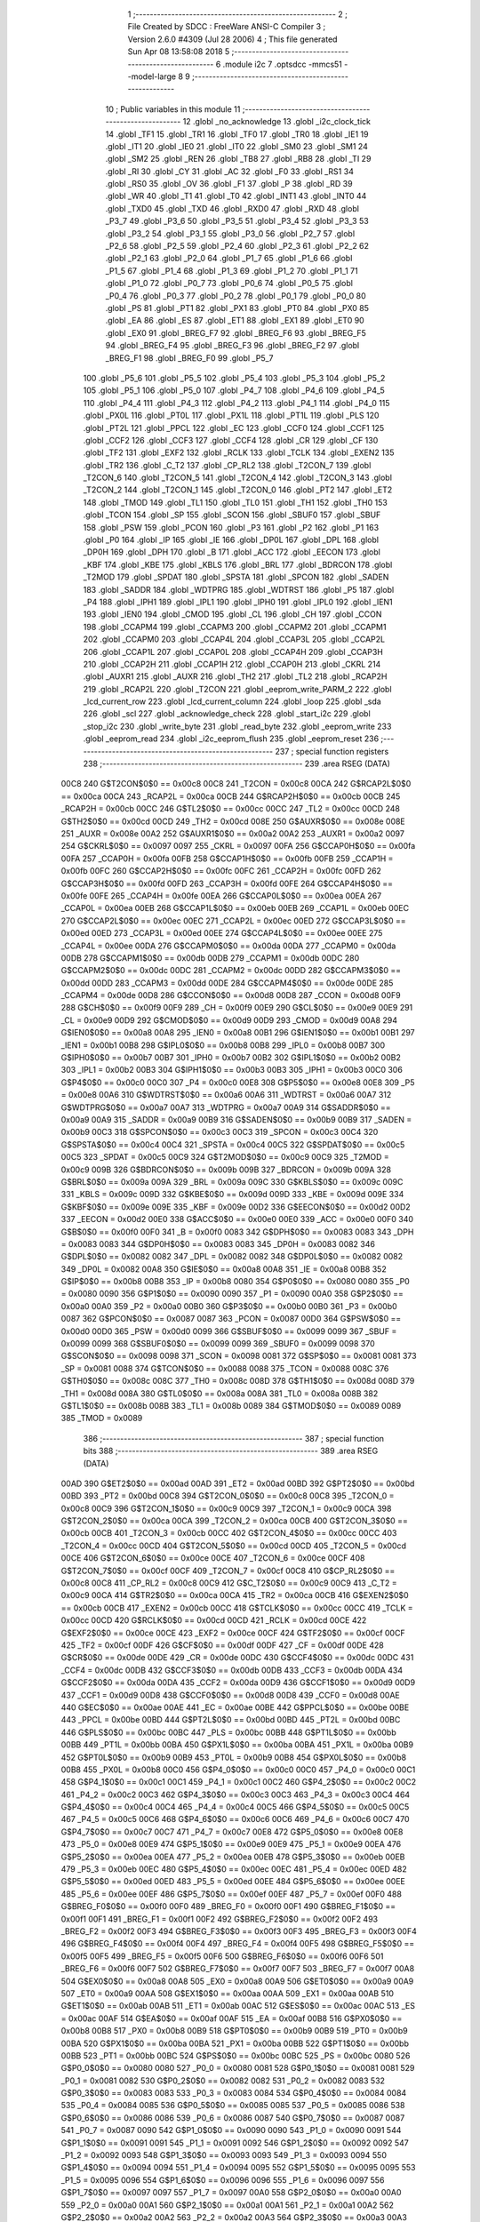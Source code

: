                               1 ;--------------------------------------------------------
                              2 ; File Created by SDCC : FreeWare ANSI-C Compiler
                              3 ; Version 2.6.0 #4309 (Jul 28 2006)
                              4 ; This file generated Sun Apr 08 13:58:08 2018
                              5 ;--------------------------------------------------------
                              6 	.module i2c
                              7 	.optsdcc -mmcs51 --model-large
                              8 	
                              9 ;--------------------------------------------------------
                             10 ; Public variables in this module
                             11 ;--------------------------------------------------------
                             12 	.globl _no_acknowledge
                             13 	.globl _i2c_clock_tick
                             14 	.globl _TF1
                             15 	.globl _TR1
                             16 	.globl _TF0
                             17 	.globl _TR0
                             18 	.globl _IE1
                             19 	.globl _IT1
                             20 	.globl _IE0
                             21 	.globl _IT0
                             22 	.globl _SM0
                             23 	.globl _SM1
                             24 	.globl _SM2
                             25 	.globl _REN
                             26 	.globl _TB8
                             27 	.globl _RB8
                             28 	.globl _TI
                             29 	.globl _RI
                             30 	.globl _CY
                             31 	.globl _AC
                             32 	.globl _F0
                             33 	.globl _RS1
                             34 	.globl _RS0
                             35 	.globl _OV
                             36 	.globl _F1
                             37 	.globl _P
                             38 	.globl _RD
                             39 	.globl _WR
                             40 	.globl _T1
                             41 	.globl _T0
                             42 	.globl _INT1
                             43 	.globl _INT0
                             44 	.globl _TXD0
                             45 	.globl _TXD
                             46 	.globl _RXD0
                             47 	.globl _RXD
                             48 	.globl _P3_7
                             49 	.globl _P3_6
                             50 	.globl _P3_5
                             51 	.globl _P3_4
                             52 	.globl _P3_3
                             53 	.globl _P3_2
                             54 	.globl _P3_1
                             55 	.globl _P3_0
                             56 	.globl _P2_7
                             57 	.globl _P2_6
                             58 	.globl _P2_5
                             59 	.globl _P2_4
                             60 	.globl _P2_3
                             61 	.globl _P2_2
                             62 	.globl _P2_1
                             63 	.globl _P2_0
                             64 	.globl _P1_7
                             65 	.globl _P1_6
                             66 	.globl _P1_5
                             67 	.globl _P1_4
                             68 	.globl _P1_3
                             69 	.globl _P1_2
                             70 	.globl _P1_1
                             71 	.globl _P1_0
                             72 	.globl _P0_7
                             73 	.globl _P0_6
                             74 	.globl _P0_5
                             75 	.globl _P0_4
                             76 	.globl _P0_3
                             77 	.globl _P0_2
                             78 	.globl _P0_1
                             79 	.globl _P0_0
                             80 	.globl _PS
                             81 	.globl _PT1
                             82 	.globl _PX1
                             83 	.globl _PT0
                             84 	.globl _PX0
                             85 	.globl _EA
                             86 	.globl _ES
                             87 	.globl _ET1
                             88 	.globl _EX1
                             89 	.globl _ET0
                             90 	.globl _EX0
                             91 	.globl _BREG_F7
                             92 	.globl _BREG_F6
                             93 	.globl _BREG_F5
                             94 	.globl _BREG_F4
                             95 	.globl _BREG_F3
                             96 	.globl _BREG_F2
                             97 	.globl _BREG_F1
                             98 	.globl _BREG_F0
                             99 	.globl _P5_7
                            100 	.globl _P5_6
                            101 	.globl _P5_5
                            102 	.globl _P5_4
                            103 	.globl _P5_3
                            104 	.globl _P5_2
                            105 	.globl _P5_1
                            106 	.globl _P5_0
                            107 	.globl _P4_7
                            108 	.globl _P4_6
                            109 	.globl _P4_5
                            110 	.globl _P4_4
                            111 	.globl _P4_3
                            112 	.globl _P4_2
                            113 	.globl _P4_1
                            114 	.globl _P4_0
                            115 	.globl _PX0L
                            116 	.globl _PT0L
                            117 	.globl _PX1L
                            118 	.globl _PT1L
                            119 	.globl _PLS
                            120 	.globl _PT2L
                            121 	.globl _PPCL
                            122 	.globl _EC
                            123 	.globl _CCF0
                            124 	.globl _CCF1
                            125 	.globl _CCF2
                            126 	.globl _CCF3
                            127 	.globl _CCF4
                            128 	.globl _CR
                            129 	.globl _CF
                            130 	.globl _TF2
                            131 	.globl _EXF2
                            132 	.globl _RCLK
                            133 	.globl _TCLK
                            134 	.globl _EXEN2
                            135 	.globl _TR2
                            136 	.globl _C_T2
                            137 	.globl _CP_RL2
                            138 	.globl _T2CON_7
                            139 	.globl _T2CON_6
                            140 	.globl _T2CON_5
                            141 	.globl _T2CON_4
                            142 	.globl _T2CON_3
                            143 	.globl _T2CON_2
                            144 	.globl _T2CON_1
                            145 	.globl _T2CON_0
                            146 	.globl _PT2
                            147 	.globl _ET2
                            148 	.globl _TMOD
                            149 	.globl _TL1
                            150 	.globl _TL0
                            151 	.globl _TH1
                            152 	.globl _TH0
                            153 	.globl _TCON
                            154 	.globl _SP
                            155 	.globl _SCON
                            156 	.globl _SBUF0
                            157 	.globl _SBUF
                            158 	.globl _PSW
                            159 	.globl _PCON
                            160 	.globl _P3
                            161 	.globl _P2
                            162 	.globl _P1
                            163 	.globl _P0
                            164 	.globl _IP
                            165 	.globl _IE
                            166 	.globl _DP0L
                            167 	.globl _DPL
                            168 	.globl _DP0H
                            169 	.globl _DPH
                            170 	.globl _B
                            171 	.globl _ACC
                            172 	.globl _EECON
                            173 	.globl _KBF
                            174 	.globl _KBE
                            175 	.globl _KBLS
                            176 	.globl _BRL
                            177 	.globl _BDRCON
                            178 	.globl _T2MOD
                            179 	.globl _SPDAT
                            180 	.globl _SPSTA
                            181 	.globl _SPCON
                            182 	.globl _SADEN
                            183 	.globl _SADDR
                            184 	.globl _WDTPRG
                            185 	.globl _WDTRST
                            186 	.globl _P5
                            187 	.globl _P4
                            188 	.globl _IPH1
                            189 	.globl _IPL1
                            190 	.globl _IPH0
                            191 	.globl _IPL0
                            192 	.globl _IEN1
                            193 	.globl _IEN0
                            194 	.globl _CMOD
                            195 	.globl _CL
                            196 	.globl _CH
                            197 	.globl _CCON
                            198 	.globl _CCAPM4
                            199 	.globl _CCAPM3
                            200 	.globl _CCAPM2
                            201 	.globl _CCAPM1
                            202 	.globl _CCAPM0
                            203 	.globl _CCAP4L
                            204 	.globl _CCAP3L
                            205 	.globl _CCAP2L
                            206 	.globl _CCAP1L
                            207 	.globl _CCAP0L
                            208 	.globl _CCAP4H
                            209 	.globl _CCAP3H
                            210 	.globl _CCAP2H
                            211 	.globl _CCAP1H
                            212 	.globl _CCAP0H
                            213 	.globl _CKRL
                            214 	.globl _AUXR1
                            215 	.globl _AUXR
                            216 	.globl _TH2
                            217 	.globl _TL2
                            218 	.globl _RCAP2H
                            219 	.globl _RCAP2L
                            220 	.globl _T2CON
                            221 	.globl _eeprom_write_PARM_2
                            222 	.globl _lcd_current_row
                            223 	.globl _lcd_current_column
                            224 	.globl _loop
                            225 	.globl _sda
                            226 	.globl _scl
                            227 	.globl _acknowledge_check
                            228 	.globl _start_i2c
                            229 	.globl _stop_i2c
                            230 	.globl _write_byte
                            231 	.globl _read_byte
                            232 	.globl _eeprom_write
                            233 	.globl _eeprom_read
                            234 	.globl _i2c_eeprom_flush
                            235 	.globl _eeprom_reset
                            236 ;--------------------------------------------------------
                            237 ; special function registers
                            238 ;--------------------------------------------------------
                            239 	.area RSEG    (DATA)
                    00C8    240 G$T2CON$0$0 == 0x00c8
                    00C8    241 _T2CON	=	0x00c8
                    00CA    242 G$RCAP2L$0$0 == 0x00ca
                    00CA    243 _RCAP2L	=	0x00ca
                    00CB    244 G$RCAP2H$0$0 == 0x00cb
                    00CB    245 _RCAP2H	=	0x00cb
                    00CC    246 G$TL2$0$0 == 0x00cc
                    00CC    247 _TL2	=	0x00cc
                    00CD    248 G$TH2$0$0 == 0x00cd
                    00CD    249 _TH2	=	0x00cd
                    008E    250 G$AUXR$0$0 == 0x008e
                    008E    251 _AUXR	=	0x008e
                    00A2    252 G$AUXR1$0$0 == 0x00a2
                    00A2    253 _AUXR1	=	0x00a2
                    0097    254 G$CKRL$0$0 == 0x0097
                    0097    255 _CKRL	=	0x0097
                    00FA    256 G$CCAP0H$0$0 == 0x00fa
                    00FA    257 _CCAP0H	=	0x00fa
                    00FB    258 G$CCAP1H$0$0 == 0x00fb
                    00FB    259 _CCAP1H	=	0x00fb
                    00FC    260 G$CCAP2H$0$0 == 0x00fc
                    00FC    261 _CCAP2H	=	0x00fc
                    00FD    262 G$CCAP3H$0$0 == 0x00fd
                    00FD    263 _CCAP3H	=	0x00fd
                    00FE    264 G$CCAP4H$0$0 == 0x00fe
                    00FE    265 _CCAP4H	=	0x00fe
                    00EA    266 G$CCAP0L$0$0 == 0x00ea
                    00EA    267 _CCAP0L	=	0x00ea
                    00EB    268 G$CCAP1L$0$0 == 0x00eb
                    00EB    269 _CCAP1L	=	0x00eb
                    00EC    270 G$CCAP2L$0$0 == 0x00ec
                    00EC    271 _CCAP2L	=	0x00ec
                    00ED    272 G$CCAP3L$0$0 == 0x00ed
                    00ED    273 _CCAP3L	=	0x00ed
                    00EE    274 G$CCAP4L$0$0 == 0x00ee
                    00EE    275 _CCAP4L	=	0x00ee
                    00DA    276 G$CCAPM0$0$0 == 0x00da
                    00DA    277 _CCAPM0	=	0x00da
                    00DB    278 G$CCAPM1$0$0 == 0x00db
                    00DB    279 _CCAPM1	=	0x00db
                    00DC    280 G$CCAPM2$0$0 == 0x00dc
                    00DC    281 _CCAPM2	=	0x00dc
                    00DD    282 G$CCAPM3$0$0 == 0x00dd
                    00DD    283 _CCAPM3	=	0x00dd
                    00DE    284 G$CCAPM4$0$0 == 0x00de
                    00DE    285 _CCAPM4	=	0x00de
                    00D8    286 G$CCON$0$0 == 0x00d8
                    00D8    287 _CCON	=	0x00d8
                    00F9    288 G$CH$0$0 == 0x00f9
                    00F9    289 _CH	=	0x00f9
                    00E9    290 G$CL$0$0 == 0x00e9
                    00E9    291 _CL	=	0x00e9
                    00D9    292 G$CMOD$0$0 == 0x00d9
                    00D9    293 _CMOD	=	0x00d9
                    00A8    294 G$IEN0$0$0 == 0x00a8
                    00A8    295 _IEN0	=	0x00a8
                    00B1    296 G$IEN1$0$0 == 0x00b1
                    00B1    297 _IEN1	=	0x00b1
                    00B8    298 G$IPL0$0$0 == 0x00b8
                    00B8    299 _IPL0	=	0x00b8
                    00B7    300 G$IPH0$0$0 == 0x00b7
                    00B7    301 _IPH0	=	0x00b7
                    00B2    302 G$IPL1$0$0 == 0x00b2
                    00B2    303 _IPL1	=	0x00b2
                    00B3    304 G$IPH1$0$0 == 0x00b3
                    00B3    305 _IPH1	=	0x00b3
                    00C0    306 G$P4$0$0 == 0x00c0
                    00C0    307 _P4	=	0x00c0
                    00E8    308 G$P5$0$0 == 0x00e8
                    00E8    309 _P5	=	0x00e8
                    00A6    310 G$WDTRST$0$0 == 0x00a6
                    00A6    311 _WDTRST	=	0x00a6
                    00A7    312 G$WDTPRG$0$0 == 0x00a7
                    00A7    313 _WDTPRG	=	0x00a7
                    00A9    314 G$SADDR$0$0 == 0x00a9
                    00A9    315 _SADDR	=	0x00a9
                    00B9    316 G$SADEN$0$0 == 0x00b9
                    00B9    317 _SADEN	=	0x00b9
                    00C3    318 G$SPCON$0$0 == 0x00c3
                    00C3    319 _SPCON	=	0x00c3
                    00C4    320 G$SPSTA$0$0 == 0x00c4
                    00C4    321 _SPSTA	=	0x00c4
                    00C5    322 G$SPDAT$0$0 == 0x00c5
                    00C5    323 _SPDAT	=	0x00c5
                    00C9    324 G$T2MOD$0$0 == 0x00c9
                    00C9    325 _T2MOD	=	0x00c9
                    009B    326 G$BDRCON$0$0 == 0x009b
                    009B    327 _BDRCON	=	0x009b
                    009A    328 G$BRL$0$0 == 0x009a
                    009A    329 _BRL	=	0x009a
                    009C    330 G$KBLS$0$0 == 0x009c
                    009C    331 _KBLS	=	0x009c
                    009D    332 G$KBE$0$0 == 0x009d
                    009D    333 _KBE	=	0x009d
                    009E    334 G$KBF$0$0 == 0x009e
                    009E    335 _KBF	=	0x009e
                    00D2    336 G$EECON$0$0 == 0x00d2
                    00D2    337 _EECON	=	0x00d2
                    00E0    338 G$ACC$0$0 == 0x00e0
                    00E0    339 _ACC	=	0x00e0
                    00F0    340 G$B$0$0 == 0x00f0
                    00F0    341 _B	=	0x00f0
                    0083    342 G$DPH$0$0 == 0x0083
                    0083    343 _DPH	=	0x0083
                    0083    344 G$DP0H$0$0 == 0x0083
                    0083    345 _DP0H	=	0x0083
                    0082    346 G$DPL$0$0 == 0x0082
                    0082    347 _DPL	=	0x0082
                    0082    348 G$DP0L$0$0 == 0x0082
                    0082    349 _DP0L	=	0x0082
                    00A8    350 G$IE$0$0 == 0x00a8
                    00A8    351 _IE	=	0x00a8
                    00B8    352 G$IP$0$0 == 0x00b8
                    00B8    353 _IP	=	0x00b8
                    0080    354 G$P0$0$0 == 0x0080
                    0080    355 _P0	=	0x0080
                    0090    356 G$P1$0$0 == 0x0090
                    0090    357 _P1	=	0x0090
                    00A0    358 G$P2$0$0 == 0x00a0
                    00A0    359 _P2	=	0x00a0
                    00B0    360 G$P3$0$0 == 0x00b0
                    00B0    361 _P3	=	0x00b0
                    0087    362 G$PCON$0$0 == 0x0087
                    0087    363 _PCON	=	0x0087
                    00D0    364 G$PSW$0$0 == 0x00d0
                    00D0    365 _PSW	=	0x00d0
                    0099    366 G$SBUF$0$0 == 0x0099
                    0099    367 _SBUF	=	0x0099
                    0099    368 G$SBUF0$0$0 == 0x0099
                    0099    369 _SBUF0	=	0x0099
                    0098    370 G$SCON$0$0 == 0x0098
                    0098    371 _SCON	=	0x0098
                    0081    372 G$SP$0$0 == 0x0081
                    0081    373 _SP	=	0x0081
                    0088    374 G$TCON$0$0 == 0x0088
                    0088    375 _TCON	=	0x0088
                    008C    376 G$TH0$0$0 == 0x008c
                    008C    377 _TH0	=	0x008c
                    008D    378 G$TH1$0$0 == 0x008d
                    008D    379 _TH1	=	0x008d
                    008A    380 G$TL0$0$0 == 0x008a
                    008A    381 _TL0	=	0x008a
                    008B    382 G$TL1$0$0 == 0x008b
                    008B    383 _TL1	=	0x008b
                    0089    384 G$TMOD$0$0 == 0x0089
                    0089    385 _TMOD	=	0x0089
                            386 ;--------------------------------------------------------
                            387 ; special function bits
                            388 ;--------------------------------------------------------
                            389 	.area RSEG    (DATA)
                    00AD    390 G$ET2$0$0 == 0x00ad
                    00AD    391 _ET2	=	0x00ad
                    00BD    392 G$PT2$0$0 == 0x00bd
                    00BD    393 _PT2	=	0x00bd
                    00C8    394 G$T2CON_0$0$0 == 0x00c8
                    00C8    395 _T2CON_0	=	0x00c8
                    00C9    396 G$T2CON_1$0$0 == 0x00c9
                    00C9    397 _T2CON_1	=	0x00c9
                    00CA    398 G$T2CON_2$0$0 == 0x00ca
                    00CA    399 _T2CON_2	=	0x00ca
                    00CB    400 G$T2CON_3$0$0 == 0x00cb
                    00CB    401 _T2CON_3	=	0x00cb
                    00CC    402 G$T2CON_4$0$0 == 0x00cc
                    00CC    403 _T2CON_4	=	0x00cc
                    00CD    404 G$T2CON_5$0$0 == 0x00cd
                    00CD    405 _T2CON_5	=	0x00cd
                    00CE    406 G$T2CON_6$0$0 == 0x00ce
                    00CE    407 _T2CON_6	=	0x00ce
                    00CF    408 G$T2CON_7$0$0 == 0x00cf
                    00CF    409 _T2CON_7	=	0x00cf
                    00C8    410 G$CP_RL2$0$0 == 0x00c8
                    00C8    411 _CP_RL2	=	0x00c8
                    00C9    412 G$C_T2$0$0 == 0x00c9
                    00C9    413 _C_T2	=	0x00c9
                    00CA    414 G$TR2$0$0 == 0x00ca
                    00CA    415 _TR2	=	0x00ca
                    00CB    416 G$EXEN2$0$0 == 0x00cb
                    00CB    417 _EXEN2	=	0x00cb
                    00CC    418 G$TCLK$0$0 == 0x00cc
                    00CC    419 _TCLK	=	0x00cc
                    00CD    420 G$RCLK$0$0 == 0x00cd
                    00CD    421 _RCLK	=	0x00cd
                    00CE    422 G$EXF2$0$0 == 0x00ce
                    00CE    423 _EXF2	=	0x00ce
                    00CF    424 G$TF2$0$0 == 0x00cf
                    00CF    425 _TF2	=	0x00cf
                    00DF    426 G$CF$0$0 == 0x00df
                    00DF    427 _CF	=	0x00df
                    00DE    428 G$CR$0$0 == 0x00de
                    00DE    429 _CR	=	0x00de
                    00DC    430 G$CCF4$0$0 == 0x00dc
                    00DC    431 _CCF4	=	0x00dc
                    00DB    432 G$CCF3$0$0 == 0x00db
                    00DB    433 _CCF3	=	0x00db
                    00DA    434 G$CCF2$0$0 == 0x00da
                    00DA    435 _CCF2	=	0x00da
                    00D9    436 G$CCF1$0$0 == 0x00d9
                    00D9    437 _CCF1	=	0x00d9
                    00D8    438 G$CCF0$0$0 == 0x00d8
                    00D8    439 _CCF0	=	0x00d8
                    00AE    440 G$EC$0$0 == 0x00ae
                    00AE    441 _EC	=	0x00ae
                    00BE    442 G$PPCL$0$0 == 0x00be
                    00BE    443 _PPCL	=	0x00be
                    00BD    444 G$PT2L$0$0 == 0x00bd
                    00BD    445 _PT2L	=	0x00bd
                    00BC    446 G$PLS$0$0 == 0x00bc
                    00BC    447 _PLS	=	0x00bc
                    00BB    448 G$PT1L$0$0 == 0x00bb
                    00BB    449 _PT1L	=	0x00bb
                    00BA    450 G$PX1L$0$0 == 0x00ba
                    00BA    451 _PX1L	=	0x00ba
                    00B9    452 G$PT0L$0$0 == 0x00b9
                    00B9    453 _PT0L	=	0x00b9
                    00B8    454 G$PX0L$0$0 == 0x00b8
                    00B8    455 _PX0L	=	0x00b8
                    00C0    456 G$P4_0$0$0 == 0x00c0
                    00C0    457 _P4_0	=	0x00c0
                    00C1    458 G$P4_1$0$0 == 0x00c1
                    00C1    459 _P4_1	=	0x00c1
                    00C2    460 G$P4_2$0$0 == 0x00c2
                    00C2    461 _P4_2	=	0x00c2
                    00C3    462 G$P4_3$0$0 == 0x00c3
                    00C3    463 _P4_3	=	0x00c3
                    00C4    464 G$P4_4$0$0 == 0x00c4
                    00C4    465 _P4_4	=	0x00c4
                    00C5    466 G$P4_5$0$0 == 0x00c5
                    00C5    467 _P4_5	=	0x00c5
                    00C6    468 G$P4_6$0$0 == 0x00c6
                    00C6    469 _P4_6	=	0x00c6
                    00C7    470 G$P4_7$0$0 == 0x00c7
                    00C7    471 _P4_7	=	0x00c7
                    00E8    472 G$P5_0$0$0 == 0x00e8
                    00E8    473 _P5_0	=	0x00e8
                    00E9    474 G$P5_1$0$0 == 0x00e9
                    00E9    475 _P5_1	=	0x00e9
                    00EA    476 G$P5_2$0$0 == 0x00ea
                    00EA    477 _P5_2	=	0x00ea
                    00EB    478 G$P5_3$0$0 == 0x00eb
                    00EB    479 _P5_3	=	0x00eb
                    00EC    480 G$P5_4$0$0 == 0x00ec
                    00EC    481 _P5_4	=	0x00ec
                    00ED    482 G$P5_5$0$0 == 0x00ed
                    00ED    483 _P5_5	=	0x00ed
                    00EE    484 G$P5_6$0$0 == 0x00ee
                    00EE    485 _P5_6	=	0x00ee
                    00EF    486 G$P5_7$0$0 == 0x00ef
                    00EF    487 _P5_7	=	0x00ef
                    00F0    488 G$BREG_F0$0$0 == 0x00f0
                    00F0    489 _BREG_F0	=	0x00f0
                    00F1    490 G$BREG_F1$0$0 == 0x00f1
                    00F1    491 _BREG_F1	=	0x00f1
                    00F2    492 G$BREG_F2$0$0 == 0x00f2
                    00F2    493 _BREG_F2	=	0x00f2
                    00F3    494 G$BREG_F3$0$0 == 0x00f3
                    00F3    495 _BREG_F3	=	0x00f3
                    00F4    496 G$BREG_F4$0$0 == 0x00f4
                    00F4    497 _BREG_F4	=	0x00f4
                    00F5    498 G$BREG_F5$0$0 == 0x00f5
                    00F5    499 _BREG_F5	=	0x00f5
                    00F6    500 G$BREG_F6$0$0 == 0x00f6
                    00F6    501 _BREG_F6	=	0x00f6
                    00F7    502 G$BREG_F7$0$0 == 0x00f7
                    00F7    503 _BREG_F7	=	0x00f7
                    00A8    504 G$EX0$0$0 == 0x00a8
                    00A8    505 _EX0	=	0x00a8
                    00A9    506 G$ET0$0$0 == 0x00a9
                    00A9    507 _ET0	=	0x00a9
                    00AA    508 G$EX1$0$0 == 0x00aa
                    00AA    509 _EX1	=	0x00aa
                    00AB    510 G$ET1$0$0 == 0x00ab
                    00AB    511 _ET1	=	0x00ab
                    00AC    512 G$ES$0$0 == 0x00ac
                    00AC    513 _ES	=	0x00ac
                    00AF    514 G$EA$0$0 == 0x00af
                    00AF    515 _EA	=	0x00af
                    00B8    516 G$PX0$0$0 == 0x00b8
                    00B8    517 _PX0	=	0x00b8
                    00B9    518 G$PT0$0$0 == 0x00b9
                    00B9    519 _PT0	=	0x00b9
                    00BA    520 G$PX1$0$0 == 0x00ba
                    00BA    521 _PX1	=	0x00ba
                    00BB    522 G$PT1$0$0 == 0x00bb
                    00BB    523 _PT1	=	0x00bb
                    00BC    524 G$PS$0$0 == 0x00bc
                    00BC    525 _PS	=	0x00bc
                    0080    526 G$P0_0$0$0 == 0x0080
                    0080    527 _P0_0	=	0x0080
                    0081    528 G$P0_1$0$0 == 0x0081
                    0081    529 _P0_1	=	0x0081
                    0082    530 G$P0_2$0$0 == 0x0082
                    0082    531 _P0_2	=	0x0082
                    0083    532 G$P0_3$0$0 == 0x0083
                    0083    533 _P0_3	=	0x0083
                    0084    534 G$P0_4$0$0 == 0x0084
                    0084    535 _P0_4	=	0x0084
                    0085    536 G$P0_5$0$0 == 0x0085
                    0085    537 _P0_5	=	0x0085
                    0086    538 G$P0_6$0$0 == 0x0086
                    0086    539 _P0_6	=	0x0086
                    0087    540 G$P0_7$0$0 == 0x0087
                    0087    541 _P0_7	=	0x0087
                    0090    542 G$P1_0$0$0 == 0x0090
                    0090    543 _P1_0	=	0x0090
                    0091    544 G$P1_1$0$0 == 0x0091
                    0091    545 _P1_1	=	0x0091
                    0092    546 G$P1_2$0$0 == 0x0092
                    0092    547 _P1_2	=	0x0092
                    0093    548 G$P1_3$0$0 == 0x0093
                    0093    549 _P1_3	=	0x0093
                    0094    550 G$P1_4$0$0 == 0x0094
                    0094    551 _P1_4	=	0x0094
                    0095    552 G$P1_5$0$0 == 0x0095
                    0095    553 _P1_5	=	0x0095
                    0096    554 G$P1_6$0$0 == 0x0096
                    0096    555 _P1_6	=	0x0096
                    0097    556 G$P1_7$0$0 == 0x0097
                    0097    557 _P1_7	=	0x0097
                    00A0    558 G$P2_0$0$0 == 0x00a0
                    00A0    559 _P2_0	=	0x00a0
                    00A1    560 G$P2_1$0$0 == 0x00a1
                    00A1    561 _P2_1	=	0x00a1
                    00A2    562 G$P2_2$0$0 == 0x00a2
                    00A2    563 _P2_2	=	0x00a2
                    00A3    564 G$P2_3$0$0 == 0x00a3
                    00A3    565 _P2_3	=	0x00a3
                    00A4    566 G$P2_4$0$0 == 0x00a4
                    00A4    567 _P2_4	=	0x00a4
                    00A5    568 G$P2_5$0$0 == 0x00a5
                    00A5    569 _P2_5	=	0x00a5
                    00A6    570 G$P2_6$0$0 == 0x00a6
                    00A6    571 _P2_6	=	0x00a6
                    00A7    572 G$P2_7$0$0 == 0x00a7
                    00A7    573 _P2_7	=	0x00a7
                    00B0    574 G$P3_0$0$0 == 0x00b0
                    00B0    575 _P3_0	=	0x00b0
                    00B1    576 G$P3_1$0$0 == 0x00b1
                    00B1    577 _P3_1	=	0x00b1
                    00B2    578 G$P3_2$0$0 == 0x00b2
                    00B2    579 _P3_2	=	0x00b2
                    00B3    580 G$P3_3$0$0 == 0x00b3
                    00B3    581 _P3_3	=	0x00b3
                    00B4    582 G$P3_4$0$0 == 0x00b4
                    00B4    583 _P3_4	=	0x00b4
                    00B5    584 G$P3_5$0$0 == 0x00b5
                    00B5    585 _P3_5	=	0x00b5
                    00B6    586 G$P3_6$0$0 == 0x00b6
                    00B6    587 _P3_6	=	0x00b6
                    00B7    588 G$P3_7$0$0 == 0x00b7
                    00B7    589 _P3_7	=	0x00b7
                    00B0    590 G$RXD$0$0 == 0x00b0
                    00B0    591 _RXD	=	0x00b0
                    00B0    592 G$RXD0$0$0 == 0x00b0
                    00B0    593 _RXD0	=	0x00b0
                    00B1    594 G$TXD$0$0 == 0x00b1
                    00B1    595 _TXD	=	0x00b1
                    00B1    596 G$TXD0$0$0 == 0x00b1
                    00B1    597 _TXD0	=	0x00b1
                    00B2    598 G$INT0$0$0 == 0x00b2
                    00B2    599 _INT0	=	0x00b2
                    00B3    600 G$INT1$0$0 == 0x00b3
                    00B3    601 _INT1	=	0x00b3
                    00B4    602 G$T0$0$0 == 0x00b4
                    00B4    603 _T0	=	0x00b4
                    00B5    604 G$T1$0$0 == 0x00b5
                    00B5    605 _T1	=	0x00b5
                    00B6    606 G$WR$0$0 == 0x00b6
                    00B6    607 _WR	=	0x00b6
                    00B7    608 G$RD$0$0 == 0x00b7
                    00B7    609 _RD	=	0x00b7
                    00D0    610 G$P$0$0 == 0x00d0
                    00D0    611 _P	=	0x00d0
                    00D1    612 G$F1$0$0 == 0x00d1
                    00D1    613 _F1	=	0x00d1
                    00D2    614 G$OV$0$0 == 0x00d2
                    00D2    615 _OV	=	0x00d2
                    00D3    616 G$RS0$0$0 == 0x00d3
                    00D3    617 _RS0	=	0x00d3
                    00D4    618 G$RS1$0$0 == 0x00d4
                    00D4    619 _RS1	=	0x00d4
                    00D5    620 G$F0$0$0 == 0x00d5
                    00D5    621 _F0	=	0x00d5
                    00D6    622 G$AC$0$0 == 0x00d6
                    00D6    623 _AC	=	0x00d6
                    00D7    624 G$CY$0$0 == 0x00d7
                    00D7    625 _CY	=	0x00d7
                    0098    626 G$RI$0$0 == 0x0098
                    0098    627 _RI	=	0x0098
                    0099    628 G$TI$0$0 == 0x0099
                    0099    629 _TI	=	0x0099
                    009A    630 G$RB8$0$0 == 0x009a
                    009A    631 _RB8	=	0x009a
                    009B    632 G$TB8$0$0 == 0x009b
                    009B    633 _TB8	=	0x009b
                    009C    634 G$REN$0$0 == 0x009c
                    009C    635 _REN	=	0x009c
                    009D    636 G$SM2$0$0 == 0x009d
                    009D    637 _SM2	=	0x009d
                    009E    638 G$SM1$0$0 == 0x009e
                    009E    639 _SM1	=	0x009e
                    009F    640 G$SM0$0$0 == 0x009f
                    009F    641 _SM0	=	0x009f
                    0088    642 G$IT0$0$0 == 0x0088
                    0088    643 _IT0	=	0x0088
                    0089    644 G$IE0$0$0 == 0x0089
                    0089    645 _IE0	=	0x0089
                    008A    646 G$IT1$0$0 == 0x008a
                    008A    647 _IT1	=	0x008a
                    008B    648 G$IE1$0$0 == 0x008b
                    008B    649 _IE1	=	0x008b
                    008C    650 G$TR0$0$0 == 0x008c
                    008C    651 _TR0	=	0x008c
                    008D    652 G$TF0$0$0 == 0x008d
                    008D    653 _TF0	=	0x008d
                    008E    654 G$TR1$0$0 == 0x008e
                    008E    655 _TR1	=	0x008e
                    008F    656 G$TF1$0$0 == 0x008f
                    008F    657 _TF1	=	0x008f
                            658 ;--------------------------------------------------------
                            659 ; overlayable register banks
                            660 ;--------------------------------------------------------
                            661 	.area REG_BANK_0	(REL,OVR,DATA)
   0000                     662 	.ds 8
                            663 ;--------------------------------------------------------
                            664 ; internal ram data
                            665 ;--------------------------------------------------------
                            666 	.area DSEG    (DATA)
                    0000    667 Li2c_eeprom_flush$sloc0$1$0==.
   0008                     668 _i2c_eeprom_flush_sloc0_1_0:
   0008                     669 	.ds 2
                            670 ;--------------------------------------------------------
                            671 ; overlayable items in internal ram 
                            672 ;--------------------------------------------------------
                            673 	.area OSEG    (OVR,DATA)
                            674 ;--------------------------------------------------------
                            675 ; indirectly addressable internal ram data
                            676 ;--------------------------------------------------------
                            677 	.area ISEG    (DATA)
                            678 ;--------------------------------------------------------
                            679 ; bit data
                            680 ;--------------------------------------------------------
                            681 	.area BSEG    (BIT)
                            682 ;--------------------------------------------------------
                            683 ; paged external ram data
                            684 ;--------------------------------------------------------
                            685 	.area PSEG    (PAG,XDATA)
                            686 ;--------------------------------------------------------
                            687 ; external ram data
                            688 ;--------------------------------------------------------
                            689 	.area XSEG    (XDATA)
                    0000    690 G$loop$0$0==.
   0000                     691 _loop::
   0000                     692 	.ds 1
                    0001    693 G$lcd_current_column$0$0==.
   0001                     694 _lcd_current_column::
   0001                     695 	.ds 1
                    0002    696 G$lcd_current_row$0$0==.
   0002                     697 _lcd_current_row::
   0002                     698 	.ds 1
                    0003    699 Lsda$value$1$1==.
   0003                     700 _sda_value_1_1:
   0003                     701 	.ds 1
                    0004    702 Lscl$value$1$1==.
   0004                     703 _scl_value_1_1:
   0004                     704 	.ds 1
                    0005    705 Lwrite_byte$data_byte$1$1==.
   0005                     706 _write_byte_data_byte_1_1:
   0005                     707 	.ds 1
                    0006    708 Lread_byte$value$1$1==.
   0006                     709 _read_byte_value_1_1:
   0006                     710 	.ds 1
                    0007    711 Leeprom_write$data_byte$1$1==.
   0007                     712 _eeprom_write_PARM_2:
   0007                     713 	.ds 1
                    0008    714 Leeprom_write$address$1$1==.
   0008                     715 _eeprom_write_address_1_1:
   0008                     716 	.ds 2
                    000A    717 Leeprom_write$address_LSB$1$1==.
   000A                     718 _eeprom_write_address_LSB_1_1:
   000A                     719 	.ds 1
                    000B    720 Leeprom_read$address$1$1==.
   000B                     721 _eeprom_read_address_1_1:
   000B                     722 	.ds 2
                    000D    723 Leeprom_read$address_LSB$1$1==.
   000D                     724 _eeprom_read_address_LSB_1_1:
   000D                     725 	.ds 1
                    000E    726 Li2c_eeprom_flush$i2c_eeprom_flush_txt$1$1==.
   000E                     727 _i2c_eeprom_flush_i2c_eeprom_flush_txt_1_1:
   000E                     728 	.ds 21
                            729 ;--------------------------------------------------------
                            730 ; external initialized ram data
                            731 ;--------------------------------------------------------
                            732 	.area XISEG   (XDATA)
                            733 	.area HOME    (CODE)
                            734 	.area GSINIT0 (CODE)
                            735 	.area GSINIT1 (CODE)
                            736 	.area GSINIT2 (CODE)
                            737 	.area GSINIT3 (CODE)
                            738 	.area GSINIT4 (CODE)
                            739 	.area GSINIT5 (CODE)
                            740 	.area GSINIT  (CODE)
                            741 	.area GSFINAL (CODE)
                            742 	.area CSEG    (CODE)
                            743 ;--------------------------------------------------------
                            744 ; global & static initialisations
                            745 ;--------------------------------------------------------
                            746 	.area HOME    (CODE)
                            747 	.area GSINIT  (CODE)
                            748 	.area GSFINAL (CODE)
                            749 	.area GSINIT  (CODE)
                            750 ;--------------------------------------------------------
                            751 ; Home
                            752 ;--------------------------------------------------------
                            753 	.area HOME    (CODE)
                            754 	.area CSEG    (CODE)
                            755 ;--------------------------------------------------------
                            756 ; code
                            757 ;--------------------------------------------------------
                            758 	.area CSEG    (CODE)
                            759 ;------------------------------------------------------------
                            760 ;Allocation info for local variables in function 'i2c_clock_tick'
                            761 ;------------------------------------------------------------
                            762 ;------------------------------------------------------------
                    0000    763 	G$i2c_clock_tick$0$0 ==.
                    0000    764 	C$i2c.c$14$0$0 ==.
                            765 ;	i2c.c:14: void i2c_clock_tick(void)
                            766 ;	-----------------------------------------
                            767 ;	 function i2c_clock_tick
                            768 ;	-----------------------------------------
   0082                     769 _i2c_clock_tick:
                    0002    770 	ar2 = 0x02
                    0003    771 	ar3 = 0x03
                    0004    772 	ar4 = 0x04
                    0005    773 	ar5 = 0x05
                    0006    774 	ar6 = 0x06
                    0007    775 	ar7 = 0x07
                    0000    776 	ar0 = 0x00
                    0001    777 	ar1 = 0x01
                    0000    778 	C$i2c.c$16$1$1 ==.
                            779 ;	i2c.c:16: scl(1);
                            780 ;	genCall
   0082 75 82 01            781 	mov	dpl,#0x01
   0085 12 00 A6            782 	lcall	_scl
                    0006    783 	C$i2c.c$17$1$1 ==.
                            784 ;	i2c.c:17: scl(0);
                            785 ;	genCall
   0088 75 82 00            786 	mov	dpl,#0x00
                    0009    787 	C$i2c.c$18$1$1 ==.
                            788 ;	i2c.c:18: return;
                            789 ;	genRet
                    0009    790 	C$i2c.c$19$1$1 ==.
                    0009    791 	XG$i2c_clock_tick$0$0 ==.
                            792 ;	Peephole 253.b	replaced lcall/ret with ljmp
   008B 02 00 A6            793 	ljmp	_scl
                            794 ;
                            795 ;------------------------------------------------------------
                            796 ;Allocation info for local variables in function 'sda'
                            797 ;------------------------------------------------------------
                            798 ;value                     Allocated with name '_sda_value_1_1'
                            799 ;------------------------------------------------------------
                    000C    800 	G$sda$0$0 ==.
                    000C    801 	C$i2c.c$26$1$1 ==.
                            802 ;	i2c.c:26: void sda(uint8_t value)
                            803 ;	-----------------------------------------
                            804 ;	 function sda
                            805 ;	-----------------------------------------
   008E                     806 _sda:
                            807 ;	genReceive
   008E E5 82               808 	mov	a,dpl
   0090 90 00 03            809 	mov	dptr,#_sda_value_1_1
   0093 F0                  810 	movx	@dptr,a
                    0012    811 	C$i2c.c$28$1$1 ==.
                            812 ;	i2c.c:28: if(value == 1)
                            813 ;	genAssign
   0094 90 00 03            814 	mov	dptr,#_sda_value_1_1
   0097 E0                  815 	movx	a,@dptr
   0098 FA                  816 	mov	r2,a
                            817 ;	genCmpEq
                            818 ;	gencjneshort
                            819 ;	Peephole 112.b	changed ljmp to sjmp
                            820 ;	Peephole 198.b	optimized misc jump sequence
   0099 BA 01 04            821 	cjne	r2,#0x01,00104$
                            822 ;	Peephole 200.b	removed redundant sjmp
                            823 ;	Peephole 300	removed redundant label 00110$
                            824 ;	Peephole 300	removed redundant label 00111$
                    001A    825 	C$i2c.c$30$2$2 ==.
                            826 ;	i2c.c:30: sda_pin = 1;
                            827 ;	genAssign
   009C D2 94               828 	setb	_P1_4
                            829 ;	Peephole 112.b	changed ljmp to sjmp
   009E 80 05               830 	sjmp	00105$
   00A0                     831 00104$:
                    001E    832 	C$i2c.c$32$1$1 ==.
                            833 ;	i2c.c:32: else if(value == 0)
                            834 ;	genIfx
   00A0 EA                  835 	mov	a,r2
                            836 ;	genIfxJump
                            837 ;	Peephole 108.b	removed ljmp by inverse jump logic
   00A1 70 02               838 	jnz	00105$
                            839 ;	Peephole 300	removed redundant label 00112$
                    0021    840 	C$i2c.c$34$2$3 ==.
                            841 ;	i2c.c:34: sda_pin = 0;
                            842 ;	genAssign
   00A3 C2 94               843 	clr	_P1_4
   00A5                     844 00105$:
                    0023    845 	C$i2c.c$37$1$1 ==.
                            846 ;	i2c.c:37: return;
                            847 ;	genRet
                            848 ;	Peephole 300	removed redundant label 00106$
                    0023    849 	C$i2c.c$38$1$1 ==.
                    0023    850 	XG$sda$0$0 ==.
   00A5 22                  851 	ret
                            852 ;------------------------------------------------------------
                            853 ;Allocation info for local variables in function 'scl'
                            854 ;------------------------------------------------------------
                            855 ;value                     Allocated with name '_scl_value_1_1'
                            856 ;------------------------------------------------------------
                    0024    857 	G$scl$0$0 ==.
                    0024    858 	C$i2c.c$45$1$1 ==.
                            859 ;	i2c.c:45: void scl(uint8_t value)
                            860 ;	-----------------------------------------
                            861 ;	 function scl
                            862 ;	-----------------------------------------
   00A6                     863 _scl:
                            864 ;	genReceive
   00A6 E5 82               865 	mov	a,dpl
   00A8 90 00 04            866 	mov	dptr,#_scl_value_1_1
   00AB F0                  867 	movx	@dptr,a
                    002A    868 	C$i2c.c$47$1$1 ==.
                            869 ;	i2c.c:47: if(value == 1)
                            870 ;	genAssign
   00AC 90 00 04            871 	mov	dptr,#_scl_value_1_1
   00AF E0                  872 	movx	a,@dptr
   00B0 FA                  873 	mov	r2,a
                            874 ;	genCmpEq
                            875 ;	gencjneshort
                            876 ;	Peephole 112.b	changed ljmp to sjmp
                            877 ;	Peephole 198.b	optimized misc jump sequence
   00B1 BA 01 04            878 	cjne	r2,#0x01,00104$
                            879 ;	Peephole 200.b	removed redundant sjmp
                            880 ;	Peephole 300	removed redundant label 00110$
                            881 ;	Peephole 300	removed redundant label 00111$
                    0032    882 	C$i2c.c$49$2$2 ==.
                            883 ;	i2c.c:49: scl_pin = 1;
                            884 ;	genAssign
   00B4 D2 92               885 	setb	_P1_2
                            886 ;	Peephole 112.b	changed ljmp to sjmp
   00B6 80 05               887 	sjmp	00105$
   00B8                     888 00104$:
                    0036    889 	C$i2c.c$51$1$1 ==.
                            890 ;	i2c.c:51: else if(value == 0)
                            891 ;	genIfx
   00B8 EA                  892 	mov	a,r2
                            893 ;	genIfxJump
                            894 ;	Peephole 108.b	removed ljmp by inverse jump logic
   00B9 70 02               895 	jnz	00105$
                            896 ;	Peephole 300	removed redundant label 00112$
                    0039    897 	C$i2c.c$53$2$3 ==.
                            898 ;	i2c.c:53: scl_pin = 0;
                            899 ;	genAssign
   00BB C2 92               900 	clr	_P1_2
   00BD                     901 00105$:
                    003B    902 	C$i2c.c$56$1$1 ==.
                            903 ;	i2c.c:56: return;
                            904 ;	genRet
                            905 ;	Peephole 300	removed redundant label 00106$
                    003B    906 	C$i2c.c$57$1$1 ==.
                    003B    907 	XG$scl$0$0 ==.
   00BD 22                  908 	ret
                            909 ;------------------------------------------------------------
                            910 ;Allocation info for local variables in function 'acknowledge_check'
                            911 ;------------------------------------------------------------
                            912 ;------------------------------------------------------------
                    003C    913 	G$acknowledge_check$0$0 ==.
                    003C    914 	C$i2c.c$63$1$1 ==.
                            915 ;	i2c.c:63: void acknowledge_check()
                            916 ;	-----------------------------------------
                            917 ;	 function acknowledge_check
                            918 ;	-----------------------------------------
   00BE                     919 _acknowledge_check:
                    003C    920 	C$i2c.c$65$1$1 ==.
                            921 ;	i2c.c:65: i2c_clock_tick();
                            922 ;	genCall
   00BE 12 00 82            923 	lcall	_i2c_clock_tick
                    003F    924 	C$i2c.c$66$1$1 ==.
                            925 ;	i2c.c:66: while(sda_pin);
   00C1                     926 00101$:
                            927 ;	genIfx
                            928 ;	genIfxJump
                            929 ;	Peephole 108.e	removed ljmp by inverse jump logic
   00C1 20 94 FD            930 	jb	_P1_4,00101$
                            931 ;	Peephole 300	removed redundant label 00108$
                    0042    932 	C$i2c.c$67$1$1 ==.
                            933 ;	i2c.c:67: return;
                            934 ;	genRet
                            935 ;	Peephole 300	removed redundant label 00104$
                    0042    936 	C$i2c.c$68$1$1 ==.
                    0042    937 	XG$acknowledge_check$0$0 ==.
   00C4 22                  938 	ret
                            939 ;------------------------------------------------------------
                            940 ;Allocation info for local variables in function 'no_acknowledge'
                            941 ;------------------------------------------------------------
                            942 ;------------------------------------------------------------
                    0043    943 	G$no_acknowledge$0$0 ==.
                    0043    944 	C$i2c.c$74$1$1 ==.
                            945 ;	i2c.c:74: void no_acknowledge()
                            946 ;	-----------------------------------------
                            947 ;	 function no_acknowledge
                            948 ;	-----------------------------------------
   00C5                     949 _no_acknowledge:
                    0043    950 	C$i2c.c$76$1$1 ==.
                            951 ;	i2c.c:76: scl(0);
                            952 ;	genCall
   00C5 75 82 00            953 	mov	dpl,#0x00
   00C8 12 00 A6            954 	lcall	_scl
                    0049    955 	C$i2c.c$77$1$1 ==.
                            956 ;	i2c.c:77: sda(1);
                            957 ;	genCall
   00CB 75 82 01            958 	mov	dpl,#0x01
   00CE 12 00 8E            959 	lcall	_sda
                    004F    960 	C$i2c.c$78$1$1 ==.
                            961 ;	i2c.c:78: scl(1);
                            962 ;	genCall
   00D1 75 82 01            963 	mov	dpl,#0x01
   00D4 12 00 A6            964 	lcall	_scl
                    0055    965 	C$i2c.c$79$1$1 ==.
                            966 ;	i2c.c:79: sda(0);
                            967 ;	genCall
   00D7 75 82 00            968 	mov	dpl,#0x00
                    0058    969 	C$i2c.c$80$1$1 ==.
                            970 ;	i2c.c:80: return;
                            971 ;	genRet
                    0058    972 	C$i2c.c$81$1$1 ==.
                    0058    973 	XG$no_acknowledge$0$0 ==.
                            974 ;	Peephole 253.b	replaced lcall/ret with ljmp
   00DA 02 00 8E            975 	ljmp	_sda
                            976 ;
                            977 ;------------------------------------------------------------
                            978 ;Allocation info for local variables in function 'start_i2c'
                            979 ;------------------------------------------------------------
                            980 ;------------------------------------------------------------
                    005B    981 	G$start_i2c$0$0 ==.
                    005B    982 	C$i2c.c$87$1$1 ==.
                            983 ;	i2c.c:87: void start_i2c(void)
                            984 ;	-----------------------------------------
                            985 ;	 function start_i2c
                            986 ;	-----------------------------------------
   00DD                     987 _start_i2c:
                    005B    988 	C$i2c.c$89$1$1 ==.
                            989 ;	i2c.c:89: sda(1);
                            990 ;	genCall
   00DD 75 82 01            991 	mov	dpl,#0x01
   00E0 12 00 8E            992 	lcall	_sda
                    0061    993 	C$i2c.c$90$1$1 ==.
                            994 ;	i2c.c:90: scl(1);
                            995 ;	genCall
   00E3 75 82 01            996 	mov	dpl,#0x01
   00E6 12 00 A6            997 	lcall	_scl
                    0067    998 	C$i2c.c$91$1$1 ==.
                            999 ;	i2c.c:91: sda(0);
                           1000 ;	genCall
   00E9 75 82 00           1001 	mov	dpl,#0x00
   00EC 12 00 8E           1002 	lcall	_sda
                    006D   1003 	C$i2c.c$92$1$1 ==.
                           1004 ;	i2c.c:92: scl(0);
                           1005 ;	genCall
   00EF 75 82 00           1006 	mov	dpl,#0x00
                    0070   1007 	C$i2c.c$93$1$1 ==.
                           1008 ;	i2c.c:93: return;
                           1009 ;	genRet
                    0070   1010 	C$i2c.c$94$1$1 ==.
                    0070   1011 	XG$start_i2c$0$0 ==.
                           1012 ;	Peephole 253.b	replaced lcall/ret with ljmp
   00F2 02 00 A6           1013 	ljmp	_scl
                           1014 ;
                           1015 ;------------------------------------------------------------
                           1016 ;Allocation info for local variables in function 'stop_i2c'
                           1017 ;------------------------------------------------------------
                           1018 ;------------------------------------------------------------
                    0073   1019 	G$stop_i2c$0$0 ==.
                    0073   1020 	C$i2c.c$100$1$1 ==.
                           1021 ;	i2c.c:100: void stop_i2c(void)
                           1022 ;	-----------------------------------------
                           1023 ;	 function stop_i2c
                           1024 ;	-----------------------------------------
   00F5                    1025 _stop_i2c:
                    0073   1026 	C$i2c.c$102$1$1 ==.
                           1027 ;	i2c.c:102: sda(0);
                           1028 ;	genCall
   00F5 75 82 00           1029 	mov	dpl,#0x00
   00F8 12 00 8E           1030 	lcall	_sda
                    0079   1031 	C$i2c.c$103$1$1 ==.
                           1032 ;	i2c.c:103: scl(1);
                           1033 ;	genCall
   00FB 75 82 01           1034 	mov	dpl,#0x01
   00FE 12 00 A6           1035 	lcall	_scl
                    007F   1036 	C$i2c.c$104$1$1 ==.
                           1037 ;	i2c.c:104: sda(1);
                           1038 ;	genCall
   0101 75 82 01           1039 	mov	dpl,#0x01
   0104 12 00 8E           1040 	lcall	_sda
                    0085   1041 	C$i2c.c$105$1$1 ==.
                           1042 ;	i2c.c:105: scl(0);
                           1043 ;	genCall
   0107 75 82 00           1044 	mov	dpl,#0x00
                    0088   1045 	C$i2c.c$106$1$1 ==.
                           1046 ;	i2c.c:106: return;
                           1047 ;	genRet
                    0088   1048 	C$i2c.c$107$1$1 ==.
                    0088   1049 	XG$stop_i2c$0$0 ==.
                           1050 ;	Peephole 253.b	replaced lcall/ret with ljmp
   010A 02 00 A6           1051 	ljmp	_scl
                           1052 ;
                           1053 ;------------------------------------------------------------
                           1054 ;Allocation info for local variables in function 'write_byte'
                           1055 ;------------------------------------------------------------
                           1056 ;data_byte                 Allocated with name '_write_byte_data_byte_1_1'
                           1057 ;i                         Allocated with name '_write_byte_i_1_1'
                           1058 ;------------------------------------------------------------
                    008B   1059 	G$write_byte$0$0 ==.
                    008B   1060 	C$i2c.c$114$1$1 ==.
                           1061 ;	i2c.c:114: void write_byte(uint8_t data_byte)
                           1062 ;	-----------------------------------------
                           1063 ;	 function write_byte
                           1064 ;	-----------------------------------------
   010D                    1065 _write_byte:
                           1066 ;	genReceive
   010D E5 82              1067 	mov	a,dpl
   010F 90 00 05           1068 	mov	dptr,#_write_byte_data_byte_1_1
   0112 F0                 1069 	movx	@dptr,a
                    0091   1070 	C$i2c.c$117$1$1 ==.
                           1071 ;	i2c.c:117: scl(0);
                           1072 ;	genCall
   0113 75 82 00           1073 	mov	dpl,#0x00
   0116 12 00 A6           1074 	lcall	_scl
                    0097   1075 	C$i2c.c$118$1$1 ==.
                           1076 ;	i2c.c:118: for(i=0;i<8;i++)
                           1077 ;	genAssign
   0119 7A 00              1078 	mov	r2,#0x00
   011B                    1079 00104$:
                           1080 ;	genCmpLt
                           1081 ;	genCmp
   011B BA 08 00           1082 	cjne	r2,#0x08,00114$
   011E                    1083 00114$:
                           1084 ;	genIfxJump
                           1085 ;	Peephole 108.a	removed ljmp by inverse jump logic
   011E 50 33              1086 	jnc	00107$
                           1087 ;	Peephole 300	removed redundant label 00115$
                    009E   1088 	C$i2c.c$120$2$2 ==.
                           1089 ;	i2c.c:120: if(data_byte & i2c_MSB_mask)
                           1090 ;	genAssign
   0120 90 00 05           1091 	mov	dptr,#_write_byte_data_byte_1_1
   0123 E0                 1092 	movx	a,@dptr
                           1093 ;	genAnd
   0124 FB                 1094 	mov	r3,a
                           1095 ;	Peephole 105	removed redundant mov
                           1096 ;	genIfxJump
                           1097 ;	Peephole 108.d	removed ljmp by inverse jump logic
   0125 30 E7 0C           1098 	jnb	acc.7,00102$
                           1099 ;	Peephole 300	removed redundant label 00116$
                    00A6   1100 	C$i2c.c$122$3$3 ==.
                           1101 ;	i2c.c:122: sda(1);
                           1102 ;	genCall
   0128 75 82 01           1103 	mov	dpl,#0x01
   012B C0 02              1104 	push	ar2
   012D 12 00 8E           1105 	lcall	_sda
   0130 D0 02              1106 	pop	ar2
                           1107 ;	Peephole 112.b	changed ljmp to sjmp
   0132 80 0A              1108 	sjmp	00103$
   0134                    1109 00102$:
                    00B2   1110 	C$i2c.c$126$3$4 ==.
                           1111 ;	i2c.c:126: sda(0);
                           1112 ;	genCall
   0134 75 82 00           1113 	mov	dpl,#0x00
   0137 C0 02              1114 	push	ar2
   0139 12 00 8E           1115 	lcall	_sda
   013C D0 02              1116 	pop	ar2
   013E                    1117 00103$:
                    00BC   1118 	C$i2c.c$128$2$2 ==.
                           1119 ;	i2c.c:128: i2c_clock_tick();
                           1120 ;	genCall
   013E C0 02              1121 	push	ar2
   0140 12 00 82           1122 	lcall	_i2c_clock_tick
   0143 D0 02              1123 	pop	ar2
                    00C3   1124 	C$i2c.c$129$2$2 ==.
                           1125 ;	i2c.c:129: data_byte = data_byte<<1;
                           1126 ;	genAssign
   0145 90 00 05           1127 	mov	dptr,#_write_byte_data_byte_1_1
   0148 E0                 1128 	movx	a,@dptr
                           1129 ;	genLeftShift
                           1130 ;	genLeftShiftLiteral
                           1131 ;	genlshOne
                           1132 ;	Peephole 105	removed redundant mov
                           1133 ;	genAssign
                           1134 ;	Peephole 204	removed redundant mov
   0149 25 E0              1135 	add	a,acc
   014B FB                 1136 	mov	r3,a
   014C 90 00 05           1137 	mov	dptr,#_write_byte_data_byte_1_1
                           1138 ;	Peephole 100	removed redundant mov
   014F F0                 1139 	movx	@dptr,a
                    00CE   1140 	C$i2c.c$118$1$1 ==.
                           1141 ;	i2c.c:118: for(i=0;i<8;i++)
                           1142 ;	genPlus
                           1143 ;     genPlusIncr
   0150 0A                 1144 	inc	r2
                           1145 ;	Peephole 112.b	changed ljmp to sjmp
   0151 80 C8              1146 	sjmp	00104$
   0153                    1147 00107$:
                    00D1   1148 	C$i2c.c$131$1$1 ==.
                           1149 ;	i2c.c:131: sda(0);
                           1150 ;	genCall
   0153 75 82 00           1151 	mov	dpl,#0x00
                    00D4   1152 	C$i2c.c$132$1$1 ==.
                           1153 ;	i2c.c:132: return;
                           1154 ;	genRet
                    00D4   1155 	C$i2c.c$133$1$1 ==.
                    00D4   1156 	XG$write_byte$0$0 ==.
                           1157 ;	Peephole 253.b	replaced lcall/ret with ljmp
   0156 02 00 8E           1158 	ljmp	_sda
                           1159 ;
                           1160 ;------------------------------------------------------------
                           1161 ;Allocation info for local variables in function 'read_byte'
                           1162 ;------------------------------------------------------------
                           1163 ;i                         Allocated with name '_read_byte_i_1_1'
                           1164 ;value                     Allocated with name '_read_byte_value_1_1'
                           1165 ;------------------------------------------------------------
                    00D7   1166 	G$read_byte$0$0 ==.
                    00D7   1167 	C$i2c.c$140$1$1 ==.
                           1168 ;	i2c.c:140: uint8_t read_byte(void)
                           1169 ;	-----------------------------------------
                           1170 ;	 function read_byte
                           1171 ;	-----------------------------------------
   0159                    1172 _read_byte:
                    00D7   1173 	C$i2c.c$142$1$1 ==.
                           1174 ;	i2c.c:142: uint8_t i=0,value=0;
                           1175 ;	genAssign
   0159 90 00 06           1176 	mov	dptr,#_read_byte_value_1_1
                           1177 ;	Peephole 181	changed mov to clr
   015C E4                 1178 	clr	a
   015D F0                 1179 	movx	@dptr,a
                    00DC   1180 	C$i2c.c$143$1$1 ==.
                           1181 ;	i2c.c:143: sda(1);
                           1182 ;	genCall
   015E 75 82 01           1183 	mov	dpl,#0x01
   0161 12 00 8E           1184 	lcall	_sda
                    00E2   1185 	C$i2c.c$144$1$1 ==.
                           1186 ;	i2c.c:144: for(i=0;i<8;i++)
                           1187 ;	genAssign
   0164 7A 00              1188 	mov	r2,#0x00
   0166                    1189 00104$:
                           1190 ;	genCmpLt
                           1191 ;	genCmp
   0166 BA 08 00           1192 	cjne	r2,#0x08,00114$
   0169                    1193 00114$:
                           1194 ;	genIfxJump
                           1195 ;	Peephole 108.a	removed ljmp by inverse jump logic
   0169 50 37              1196 	jnc	00107$
                           1197 ;	Peephole 300	removed redundant label 00115$
                    00E9   1198 	C$i2c.c$146$2$2 ==.
                           1199 ;	i2c.c:146: scl(1);
                           1200 ;	genCall
   016B 75 82 01           1201 	mov	dpl,#0x01
   016E C0 02              1202 	push	ar2
   0170 12 00 A6           1203 	lcall	_scl
   0173 D0 02              1204 	pop	ar2
                    00F3   1205 	C$i2c.c$147$2$2 ==.
                           1206 ;	i2c.c:147: value = value << 1;
                           1207 ;	genAssign
   0175 90 00 06           1208 	mov	dptr,#_read_byte_value_1_1
   0178 E0                 1209 	movx	a,@dptr
                           1210 ;	genLeftShift
                           1211 ;	genLeftShiftLiteral
                           1212 ;	genlshOne
                           1213 ;	Peephole 105	removed redundant mov
                           1214 ;	genAssign
                           1215 ;	Peephole 204	removed redundant mov
   0179 25 E0              1216 	add	a,acc
   017B FB                 1217 	mov	r3,a
   017C 90 00 06           1218 	mov	dptr,#_read_byte_value_1_1
                           1219 ;	Peephole 100	removed redundant mov
   017F F0                 1220 	movx	@dptr,a
                    00FE   1221 	C$i2c.c$148$2$2 ==.
                           1222 ;	i2c.c:148: if(sda_pin)
                           1223 ;	genIfx
                           1224 ;	genIfxJump
                           1225 ;	Peephole 108.d	removed ljmp by inverse jump logic
   0180 30 94 0A           1226 	jnb	_P1_4,00102$
                           1227 ;	Peephole 300	removed redundant label 00116$
                    0101   1228 	C$i2c.c$150$3$3 ==.
                           1229 ;	i2c.c:150: value |= LSB_high_mask;
                           1230 ;	genAssign
                           1231 ;	genOr
   0183 90 00 06           1232 	mov	dptr,#_read_byte_value_1_1
   0186 E0                 1233 	movx	a,@dptr
   0187 FB                 1234 	mov	r3,a
                           1235 ;	Peephole 248.a	optimized or to xdata
   0188 44 01              1236 	orl	a,#0x01
   018A F0                 1237 	movx	@dptr,a
                           1238 ;	Peephole 112.b	changed ljmp to sjmp
   018B 80 08              1239 	sjmp	00103$
   018D                    1240 00102$:
                    010B   1241 	C$i2c.c$154$3$4 ==.
                           1242 ;	i2c.c:154: value &= LSB_low_mask;
                           1243 ;	genAssign
                           1244 ;	genAnd
   018D 90 00 06           1245 	mov	dptr,#_read_byte_value_1_1
   0190 E0                 1246 	movx	a,@dptr
   0191 FB                 1247 	mov	r3,a
                           1248 ;	Peephole 248.b	optimized and to xdata
   0192 54 FE              1249 	anl	a,#0xFE
   0194 F0                 1250 	movx	@dptr,a
   0195                    1251 00103$:
                    0113   1252 	C$i2c.c$156$2$2 ==.
                           1253 ;	i2c.c:156: scl(0);
                           1254 ;	genCall
   0195 75 82 00           1255 	mov	dpl,#0x00
   0198 C0 02              1256 	push	ar2
   019A 12 00 A6           1257 	lcall	_scl
   019D D0 02              1258 	pop	ar2
                    011D   1259 	C$i2c.c$144$1$1 ==.
                           1260 ;	i2c.c:144: for(i=0;i<8;i++)
                           1261 ;	genPlus
                           1262 ;     genPlusIncr
   019F 0A                 1263 	inc	r2
                           1264 ;	Peephole 112.b	changed ljmp to sjmp
   01A0 80 C4              1265 	sjmp	00104$
   01A2                    1266 00107$:
                    0120   1267 	C$i2c.c$158$1$1 ==.
                           1268 ;	i2c.c:158: return value;
                           1269 ;	genAssign
   01A2 90 00 06           1270 	mov	dptr,#_read_byte_value_1_1
   01A5 E0                 1271 	movx	a,@dptr
                           1272 ;	genRet
                    0124   1273 	C$i2c.c$159$1$1 ==.
                    0124   1274 	XG$read_byte$0$0 ==.
                           1275 ;	Peephole 234.a	loading dpl directly from a(ccumulator), r2 not set
   01A6 F5 82              1276 	mov	dpl,a
                           1277 ;	Peephole 300	removed redundant label 00108$
   01A8 22                 1278 	ret
                           1279 ;------------------------------------------------------------
                           1280 ;Allocation info for local variables in function 'eeprom_write'
                           1281 ;------------------------------------------------------------
                           1282 ;data_byte                 Allocated with name '_eeprom_write_PARM_2'
                           1283 ;address                   Allocated with name '_eeprom_write_address_1_1'
                           1284 ;address_LSB               Allocated with name '_eeprom_write_address_LSB_1_1'
                           1285 ;address_MSB               Allocated with name '_eeprom_write_address_MSB_1_1'
                           1286 ;------------------------------------------------------------
                    0127   1287 	G$eeprom_write$0$0 ==.
                    0127   1288 	C$i2c.c$167$1$1 ==.
                           1289 ;	i2c.c:167: void eeprom_write(uint16_t address,uint8_t data_byte)
                           1290 ;	-----------------------------------------
                           1291 ;	 function eeprom_write
                           1292 ;	-----------------------------------------
   01A9                    1293 _eeprom_write:
                           1294 ;	genReceive
   01A9 AA 83              1295 	mov	r2,dph
   01AB E5 82              1296 	mov	a,dpl
   01AD 90 00 08           1297 	mov	dptr,#_eeprom_write_address_1_1
   01B0 F0                 1298 	movx	@dptr,a
   01B1 A3                 1299 	inc	dptr
   01B2 EA                 1300 	mov	a,r2
   01B3 F0                 1301 	movx	@dptr,a
                    0132   1302 	C$i2c.c$170$1$1 ==.
                           1303 ;	i2c.c:170: address_LSB = (uint8_t) address;
                           1304 ;	genAssign
   01B4 90 00 08           1305 	mov	dptr,#_eeprom_write_address_1_1
   01B7 E0                 1306 	movx	a,@dptr
   01B8 FA                 1307 	mov	r2,a
   01B9 A3                 1308 	inc	dptr
   01BA E0                 1309 	movx	a,@dptr
   01BB FB                 1310 	mov	r3,a
                           1311 ;	genCast
   01BC 90 00 0A           1312 	mov	dptr,#_eeprom_write_address_LSB_1_1
   01BF EA                 1313 	mov	a,r2
   01C0 F0                 1314 	movx	@dptr,a
                    013F   1315 	C$i2c.c$171$1$1 ==.
                           1316 ;	i2c.c:171: address = address >> 7;
                           1317 ;	genRightShift
                           1318 ;	genRightShiftLiteral
                           1319 ;	genrshTwo
   01C1 EB                 1320 	mov	a,r3
   01C2 A2 E7              1321 	mov	c,acc.7
   01C4 CA                 1322 	xch	a,r2
   01C5 33                 1323 	rlc	a
   01C6 CA                 1324 	xch	a,r2
   01C7 33                 1325 	rlc	a
   01C8 CA                 1326 	xch	a,r2
   01C9 54 01              1327 	anl	a,#0x01
   01CB FB                 1328 	mov	r3,a
                           1329 ;	genAssign
   01CC 90 00 08           1330 	mov	dptr,#_eeprom_write_address_1_1
   01CF EA                 1331 	mov	a,r2
   01D0 F0                 1332 	movx	@dptr,a
   01D1 A3                 1333 	inc	dptr
   01D2 EB                 1334 	mov	a,r3
   01D3 F0                 1335 	movx	@dptr,a
                    0152   1336 	C$i2c.c$172$1$1 ==.
                           1337 ;	i2c.c:172: address_MSB = (uint8_t) address;
                           1338 ;	genAssign
   01D4 90 00 08           1339 	mov	dptr,#_eeprom_write_address_1_1
   01D7 E0                 1340 	movx	a,@dptr
   01D8 FA                 1341 	mov	r2,a
   01D9 A3                 1342 	inc	dptr
   01DA E0                 1343 	movx	a,@dptr
   01DB FB                 1344 	mov	r3,a
                           1345 ;	genCast
                    015A   1346 	C$i2c.c$173$1$1 ==.
                           1347 ;	i2c.c:173: address_MSB |= device_address_mask;
                           1348 ;	genOr
   01DC 74 A0              1349 	mov	a,#0xA0
   01DE 4A                 1350 	orl	a,r2
                    015D   1351 	C$i2c.c$174$1$1 ==.
                           1352 ;	i2c.c:174: address_MSB &= device_address_mask_2;
                           1353 ;	genAnd
                    015D   1354 	C$i2c.c$175$1$1 ==.
                           1355 ;	i2c.c:175: address_MSB &= write_mask;
                           1356 ;	genAnd
                           1357 ;	Peephole 183	avoided anl during execution
   01DF 54 AE              1358 	anl	a,#(0xAF&0xFE)
   01E1 FA                 1359 	mov	r2,a
                    0160   1360 	C$i2c.c$176$1$1 ==.
                           1361 ;	i2c.c:176: start_i2c();
                           1362 ;	genCall
   01E2 C0 02              1363 	push	ar2
   01E4 12 00 DD           1364 	lcall	_start_i2c
   01E7 D0 02              1365 	pop	ar2
                    0167   1366 	C$i2c.c$177$1$1 ==.
                           1367 ;	i2c.c:177: write_byte(address_MSB);
                           1368 ;	genCall
   01E9 8A 82              1369 	mov	dpl,r2
   01EB 12 01 0D           1370 	lcall	_write_byte
                    016C   1371 	C$i2c.c$178$1$1 ==.
                           1372 ;	i2c.c:178: acknowledge_check();
                           1373 ;	genCall
   01EE 12 00 BE           1374 	lcall	_acknowledge_check
                    016F   1375 	C$i2c.c$179$1$1 ==.
                           1376 ;	i2c.c:179: write_byte(address_LSB);
                           1377 ;	genAssign
   01F1 90 00 0A           1378 	mov	dptr,#_eeprom_write_address_LSB_1_1
   01F4 E0                 1379 	movx	a,@dptr
                           1380 ;	genCall
   01F5 FA                 1381 	mov	r2,a
                           1382 ;	Peephole 244.c	loading dpl from a instead of r2
   01F6 F5 82              1383 	mov	dpl,a
   01F8 12 01 0D           1384 	lcall	_write_byte
                    0179   1385 	C$i2c.c$180$1$1 ==.
                           1386 ;	i2c.c:180: acknowledge_check();
                           1387 ;	genCall
   01FB 12 00 BE           1388 	lcall	_acknowledge_check
                    017C   1389 	C$i2c.c$181$1$1 ==.
                           1390 ;	i2c.c:181: write_byte(data_byte);
                           1391 ;	genAssign
   01FE 90 00 07           1392 	mov	dptr,#_eeprom_write_PARM_2
   0201 E0                 1393 	movx	a,@dptr
                           1394 ;	genCall
   0202 FA                 1395 	mov	r2,a
                           1396 ;	Peephole 244.c	loading dpl from a instead of r2
   0203 F5 82              1397 	mov	dpl,a
   0205 12 01 0D           1398 	lcall	_write_byte
                    0186   1399 	C$i2c.c$182$1$1 ==.
                           1400 ;	i2c.c:182: acknowledge_check();
                           1401 ;	genCall
   0208 12 00 BE           1402 	lcall	_acknowledge_check
                    0189   1403 	C$i2c.c$183$1$1 ==.
                           1404 ;	i2c.c:183: stop_i2c();
                           1405 ;	genCall
                    0189   1406 	C$i2c.c$184$1$1 ==.
                           1407 ;	i2c.c:184: return;
                           1408 ;	genRet
                    0189   1409 	C$i2c.c$185$1$1 ==.
                    0189   1410 	XG$eeprom_write$0$0 ==.
                           1411 ;	Peephole 253.b	replaced lcall/ret with ljmp
   020B 02 00 F5           1412 	ljmp	_stop_i2c
                           1413 ;
                           1414 ;------------------------------------------------------------
                           1415 ;Allocation info for local variables in function 'eeprom_read'
                           1416 ;------------------------------------------------------------
                           1417 ;address                   Allocated with name '_eeprom_read_address_1_1'
                           1418 ;address_LSB               Allocated with name '_eeprom_read_address_LSB_1_1'
                           1419 ;address_MSB               Allocated with name '_eeprom_read_address_MSB_1_1'
                           1420 ;data_value                Allocated with name '_eeprom_read_data_value_1_1'
                           1421 ;------------------------------------------------------------
                    018C   1422 	G$eeprom_read$0$0 ==.
                    018C   1423 	C$i2c.c$193$1$1 ==.
                           1424 ;	i2c.c:193: uint8_t eeprom_read(uint16_t address)
                           1425 ;	-----------------------------------------
                           1426 ;	 function eeprom_read
                           1427 ;	-----------------------------------------
   020E                    1428 _eeprom_read:
                           1429 ;	genReceive
   020E AA 83              1430 	mov	r2,dph
   0210 E5 82              1431 	mov	a,dpl
   0212 90 00 0B           1432 	mov	dptr,#_eeprom_read_address_1_1
   0215 F0                 1433 	movx	@dptr,a
   0216 A3                 1434 	inc	dptr
   0217 EA                 1435 	mov	a,r2
   0218 F0                 1436 	movx	@dptr,a
                    0197   1437 	C$i2c.c$196$1$1 ==.
                           1438 ;	i2c.c:196: address_LSB = (uint8_t) address;
                           1439 ;	genAssign
   0219 90 00 0B           1440 	mov	dptr,#_eeprom_read_address_1_1
   021C E0                 1441 	movx	a,@dptr
   021D FA                 1442 	mov	r2,a
   021E A3                 1443 	inc	dptr
   021F E0                 1444 	movx	a,@dptr
   0220 FB                 1445 	mov	r3,a
                           1446 ;	genCast
   0221 90 00 0D           1447 	mov	dptr,#_eeprom_read_address_LSB_1_1
   0224 EA                 1448 	mov	a,r2
   0225 F0                 1449 	movx	@dptr,a
                    01A4   1450 	C$i2c.c$197$1$1 ==.
                           1451 ;	i2c.c:197: address = address >> 7;
                           1452 ;	genRightShift
                           1453 ;	genRightShiftLiteral
                           1454 ;	genrshTwo
   0226 EB                 1455 	mov	a,r3
   0227 A2 E7              1456 	mov	c,acc.7
   0229 CA                 1457 	xch	a,r2
   022A 33                 1458 	rlc	a
   022B CA                 1459 	xch	a,r2
   022C 33                 1460 	rlc	a
   022D CA                 1461 	xch	a,r2
   022E 54 01              1462 	anl	a,#0x01
   0230 FB                 1463 	mov	r3,a
                           1464 ;	genAssign
   0231 90 00 0B           1465 	mov	dptr,#_eeprom_read_address_1_1
   0234 EA                 1466 	mov	a,r2
   0235 F0                 1467 	movx	@dptr,a
   0236 A3                 1468 	inc	dptr
   0237 EB                 1469 	mov	a,r3
   0238 F0                 1470 	movx	@dptr,a
                    01B7   1471 	C$i2c.c$198$1$1 ==.
                           1472 ;	i2c.c:198: address_MSB = (uint8_t) address;
                           1473 ;	genAssign
   0239 90 00 0B           1474 	mov	dptr,#_eeprom_read_address_1_1
   023C E0                 1475 	movx	a,@dptr
   023D FA                 1476 	mov	r2,a
   023E A3                 1477 	inc	dptr
   023F E0                 1478 	movx	a,@dptr
   0240 FB                 1479 	mov	r3,a
                           1480 ;	genCast
                    01BF   1481 	C$i2c.c$199$1$1 ==.
                           1482 ;	i2c.c:199: address_MSB |= device_address_mask;
                           1483 ;	genOr
   0241 74 A0              1484 	mov	a,#0xA0
   0243 4A                 1485 	orl	a,r2
                    01C2   1486 	C$i2c.c$200$1$1 ==.
                           1487 ;	i2c.c:200: address_MSB &= device_address_mask_2;
                           1488 ;	genAnd
                    01C2   1489 	C$i2c.c$201$1$1 ==.
                           1490 ;	i2c.c:201: address_MSB &= write_mask;
                           1491 ;	genAnd
                           1492 ;	Peephole 183	avoided anl during execution
   0244 54 AE              1493 	anl	a,#(0xAF&0xFE)
   0246 FA                 1494 	mov	r2,a
                    01C5   1495 	C$i2c.c$202$1$1 ==.
                           1496 ;	i2c.c:202: start_i2c();
                           1497 ;	genCall
   0247 C0 02              1498 	push	ar2
   0249 12 00 DD           1499 	lcall	_start_i2c
   024C D0 02              1500 	pop	ar2
                    01CC   1501 	C$i2c.c$203$1$1 ==.
                           1502 ;	i2c.c:203: write_byte(address_MSB);
                           1503 ;	genCall
   024E 8A 82              1504 	mov	dpl,r2
   0250 C0 02              1505 	push	ar2
   0252 12 01 0D           1506 	lcall	_write_byte
   0255 D0 02              1507 	pop	ar2
                    01D5   1508 	C$i2c.c$204$1$1 ==.
                           1509 ;	i2c.c:204: acknowledge_check();
                           1510 ;	genCall
   0257 C0 02              1511 	push	ar2
   0259 12 00 BE           1512 	lcall	_acknowledge_check
   025C D0 02              1513 	pop	ar2
                    01DC   1514 	C$i2c.c$205$1$1 ==.
                           1515 ;	i2c.c:205: write_byte(address_LSB);
                           1516 ;	genAssign
   025E 90 00 0D           1517 	mov	dptr,#_eeprom_read_address_LSB_1_1
   0261 E0                 1518 	movx	a,@dptr
                           1519 ;	genCall
   0262 FB                 1520 	mov	r3,a
                           1521 ;	Peephole 244.c	loading dpl from a instead of r3
   0263 F5 82              1522 	mov	dpl,a
   0265 C0 02              1523 	push	ar2
   0267 12 01 0D           1524 	lcall	_write_byte
   026A D0 02              1525 	pop	ar2
                    01EA   1526 	C$i2c.c$206$1$1 ==.
                           1527 ;	i2c.c:206: acknowledge_check();
                           1528 ;	genCall
   026C C0 02              1529 	push	ar2
   026E 12 00 BE           1530 	lcall	_acknowledge_check
   0271 D0 02              1531 	pop	ar2
                    01F1   1532 	C$i2c.c$207$1$1 ==.
                           1533 ;	i2c.c:207: address_MSB |= read_mask;
                           1534 ;	genOr
   0273 43 02 01           1535 	orl	ar2,#0x01
                    01F4   1536 	C$i2c.c$208$1$1 ==.
                           1537 ;	i2c.c:208: start_i2c();
                           1538 ;	genCall
   0276 C0 02              1539 	push	ar2
   0278 12 00 DD           1540 	lcall	_start_i2c
   027B D0 02              1541 	pop	ar2
                    01FB   1542 	C$i2c.c$209$1$1 ==.
                           1543 ;	i2c.c:209: write_byte(address_MSB);
                           1544 ;	genCall
   027D 8A 82              1545 	mov	dpl,r2
   027F 12 01 0D           1546 	lcall	_write_byte
                    0200   1547 	C$i2c.c$210$1$1 ==.
                           1548 ;	i2c.c:210: acknowledge_check();
                           1549 ;	genCall
   0282 12 00 BE           1550 	lcall	_acknowledge_check
                    0203   1551 	C$i2c.c$211$1$1 ==.
                           1552 ;	i2c.c:211: data_value = read_byte();
                           1553 ;	genCall
   0285 12 01 59           1554 	lcall	_read_byte
   0288 AA 82              1555 	mov	r2,dpl
                    0208   1556 	C$i2c.c$212$1$1 ==.
                           1557 ;	i2c.c:212: no_acknowledge();
                           1558 ;	genCall
   028A C0 02              1559 	push	ar2
   028C 12 00 C5           1560 	lcall	_no_acknowledge
   028F D0 02              1561 	pop	ar2
                    020F   1562 	C$i2c.c$213$1$1 ==.
                           1563 ;	i2c.c:213: stop_i2c();
                           1564 ;	genCall
   0291 C0 02              1565 	push	ar2
   0293 12 00 F5           1566 	lcall	_stop_i2c
   0296 D0 02              1567 	pop	ar2
                    0216   1568 	C$i2c.c$214$1$1 ==.
                           1569 ;	i2c.c:214: return data_value;
                           1570 ;	genRet
   0298 8A 82              1571 	mov	dpl,r2
                           1572 ;	Peephole 300	removed redundant label 00101$
                    0218   1573 	C$i2c.c$215$1$1 ==.
                    0218   1574 	XG$eeprom_read$0$0 ==.
   029A 22                 1575 	ret
                           1576 ;------------------------------------------------------------
                           1577 ;Allocation info for local variables in function 'i2c_eeprom_flush'
                           1578 ;------------------------------------------------------------
                           1579 ;sloc0                     Allocated with name '_i2c_eeprom_flush_sloc0_1_0'
                           1580 ;i2c_eeprom_flush_txt      Allocated with name '_i2c_eeprom_flush_i2c_eeprom_flush_txt_1_1'
                           1581 ;count                     Allocated with name '_i2c_eeprom_flush_count_1_1'
                           1582 ;i                         Allocated with name '_i2c_eeprom_flush_i_1_1'
                           1583 ;temp_storage              Allocated with name '_i2c_eeprom_flush_temp_storage_1_1'
                           1584 ;data_byte                 Allocated with name '_i2c_eeprom_flush_data_byte_1_1'
                           1585 ;address                   Allocated with name '_i2c_eeprom_flush_address_1_1'
                           1586 ;------------------------------------------------------------
                    0219   1587 	G$i2c_eeprom_flush$0$0 ==.
                    0219   1588 	C$i2c.c$221$1$1 ==.
                           1589 ;	i2c.c:221: void i2c_eeprom_flush(void)
                           1590 ;	-----------------------------------------
                           1591 ;	 function i2c_eeprom_flush
                           1592 ;	-----------------------------------------
   029B                    1593 _i2c_eeprom_flush:
                    0219   1594 	C$i2c.c$223$1$1 ==.
                           1595 ;	i2c.c:223: __xdata uint8_t i2c_eeprom_flush_txt[]="\n\rI2C EEPROM Hexdump";
                           1596 ;	genPointerSet
                           1597 ;     genFarPointerSet
   029B 90 00 0E           1598 	mov	dptr,#_i2c_eeprom_flush_i2c_eeprom_flush_txt_1_1
   029E 74 0A              1599 	mov	a,#0x0A
   02A0 F0                 1600 	movx	@dptr,a
                           1601 ;	genPointerSet
                           1602 ;     genFarPointerSet
   02A1 90 00 0F           1603 	mov	dptr,#(_i2c_eeprom_flush_i2c_eeprom_flush_txt_1_1 + 0x0001)
   02A4 74 0D              1604 	mov	a,#0x0D
   02A6 F0                 1605 	movx	@dptr,a
                           1606 ;	genPointerSet
                           1607 ;     genFarPointerSet
   02A7 90 00 10           1608 	mov	dptr,#(_i2c_eeprom_flush_i2c_eeprom_flush_txt_1_1 + 0x0002)
   02AA 74 49              1609 	mov	a,#0x49
   02AC F0                 1610 	movx	@dptr,a
                           1611 ;	genPointerSet
                           1612 ;     genFarPointerSet
   02AD 90 00 11           1613 	mov	dptr,#(_i2c_eeprom_flush_i2c_eeprom_flush_txt_1_1 + 0x0003)
   02B0 74 32              1614 	mov	a,#0x32
   02B2 F0                 1615 	movx	@dptr,a
                           1616 ;	genPointerSet
                           1617 ;     genFarPointerSet
   02B3 90 00 12           1618 	mov	dptr,#(_i2c_eeprom_flush_i2c_eeprom_flush_txt_1_1 + 0x0004)
   02B6 74 43              1619 	mov	a,#0x43
   02B8 F0                 1620 	movx	@dptr,a
                           1621 ;	genPointerSet
                           1622 ;     genFarPointerSet
   02B9 90 00 13           1623 	mov	dptr,#(_i2c_eeprom_flush_i2c_eeprom_flush_txt_1_1 + 0x0005)
   02BC 74 20              1624 	mov	a,#0x20
   02BE F0                 1625 	movx	@dptr,a
                           1626 ;	genPointerSet
                           1627 ;     genFarPointerSet
   02BF 90 00 14           1628 	mov	dptr,#(_i2c_eeprom_flush_i2c_eeprom_flush_txt_1_1 + 0x0006)
   02C2 74 45              1629 	mov	a,#0x45
   02C4 F0                 1630 	movx	@dptr,a
                           1631 ;	genPointerSet
                           1632 ;     genFarPointerSet
   02C5 90 00 15           1633 	mov	dptr,#(_i2c_eeprom_flush_i2c_eeprom_flush_txt_1_1 + 0x0007)
   02C8 74 45              1634 	mov	a,#0x45
   02CA F0                 1635 	movx	@dptr,a
                           1636 ;	genPointerSet
                           1637 ;     genFarPointerSet
   02CB 90 00 16           1638 	mov	dptr,#(_i2c_eeprom_flush_i2c_eeprom_flush_txt_1_1 + 0x0008)
   02CE 74 50              1639 	mov	a,#0x50
   02D0 F0                 1640 	movx	@dptr,a
                           1641 ;	genPointerSet
                           1642 ;     genFarPointerSet
   02D1 90 00 17           1643 	mov	dptr,#(_i2c_eeprom_flush_i2c_eeprom_flush_txt_1_1 + 0x0009)
   02D4 74 52              1644 	mov	a,#0x52
   02D6 F0                 1645 	movx	@dptr,a
                           1646 ;	genPointerSet
                           1647 ;     genFarPointerSet
   02D7 90 00 18           1648 	mov	dptr,#(_i2c_eeprom_flush_i2c_eeprom_flush_txt_1_1 + 0x000a)
   02DA 74 4F              1649 	mov	a,#0x4F
   02DC F0                 1650 	movx	@dptr,a
                           1651 ;	genPointerSet
                           1652 ;     genFarPointerSet
   02DD 90 00 19           1653 	mov	dptr,#(_i2c_eeprom_flush_i2c_eeprom_flush_txt_1_1 + 0x000b)
   02E0 74 4D              1654 	mov	a,#0x4D
   02E2 F0                 1655 	movx	@dptr,a
                           1656 ;	genPointerSet
                           1657 ;     genFarPointerSet
   02E3 90 00 1A           1658 	mov	dptr,#(_i2c_eeprom_flush_i2c_eeprom_flush_txt_1_1 + 0x000c)
   02E6 74 20              1659 	mov	a,#0x20
   02E8 F0                 1660 	movx	@dptr,a
                           1661 ;	genPointerSet
                           1662 ;     genFarPointerSet
   02E9 90 00 1B           1663 	mov	dptr,#(_i2c_eeprom_flush_i2c_eeprom_flush_txt_1_1 + 0x000d)
   02EC 74 48              1664 	mov	a,#0x48
   02EE F0                 1665 	movx	@dptr,a
                           1666 ;	genPointerSet
                           1667 ;     genFarPointerSet
   02EF 90 00 1C           1668 	mov	dptr,#(_i2c_eeprom_flush_i2c_eeprom_flush_txt_1_1 + 0x000e)
   02F2 74 65              1669 	mov	a,#0x65
   02F4 F0                 1670 	movx	@dptr,a
                           1671 ;	genPointerSet
                           1672 ;     genFarPointerSet
   02F5 90 00 1D           1673 	mov	dptr,#(_i2c_eeprom_flush_i2c_eeprom_flush_txt_1_1 + 0x000f)
   02F8 74 78              1674 	mov	a,#0x78
   02FA F0                 1675 	movx	@dptr,a
                           1676 ;	genPointerSet
                           1677 ;     genFarPointerSet
   02FB 90 00 1E           1678 	mov	dptr,#(_i2c_eeprom_flush_i2c_eeprom_flush_txt_1_1 + 0x0010)
   02FE 74 64              1679 	mov	a,#0x64
   0300 F0                 1680 	movx	@dptr,a
                           1681 ;	genPointerSet
                           1682 ;     genFarPointerSet
   0301 90 00 1F           1683 	mov	dptr,#(_i2c_eeprom_flush_i2c_eeprom_flush_txt_1_1 + 0x0011)
   0304 74 75              1684 	mov	a,#0x75
   0306 F0                 1685 	movx	@dptr,a
                           1686 ;	genPointerSet
                           1687 ;     genFarPointerSet
   0307 90 00 20           1688 	mov	dptr,#(_i2c_eeprom_flush_i2c_eeprom_flush_txt_1_1 + 0x0012)
   030A 74 6D              1689 	mov	a,#0x6D
   030C F0                 1690 	movx	@dptr,a
                           1691 ;	genPointerSet
                           1692 ;     genFarPointerSet
   030D 90 00 21           1693 	mov	dptr,#(_i2c_eeprom_flush_i2c_eeprom_flush_txt_1_1 + 0x0013)
   0310 74 70              1694 	mov	a,#0x70
   0312 F0                 1695 	movx	@dptr,a
                           1696 ;	genPointerSet
                           1697 ;     genFarPointerSet
   0313 90 00 22           1698 	mov	dptr,#(_i2c_eeprom_flush_i2c_eeprom_flush_txt_1_1 + 0x0014)
                           1699 ;	Peephole 181	changed mov to clr
   0316 E4                 1700 	clr	a
   0317 F0                 1701 	movx	@dptr,a
                    0296   1702 	C$i2c.c$226$1$1 ==.
                           1703 ;	i2c.c:226: my_printf(i2c_eeprom_flush_txt);
                           1704 ;	genCall
                           1705 ;	Peephole 182.a	used 16 bit load of DPTR
   0318 90 00 0E           1706 	mov	dptr,#_i2c_eeprom_flush_i2c_eeprom_flush_txt_1_1
   031B 12 26 34           1707 	lcall	_my_printf
                    029C   1708 	C$i2c.c$227$1$1 ==.
                           1709 ;	i2c.c:227: for(count=0;count<128;count++)
                           1710 ;	genAssign
   031E 7A 00              1711 	mov	r2,#0x00
   0320 7B 00              1712 	mov	r3,#0x00
                           1713 ;	genAssign
   0322 7C 00              1714 	mov	r4,#0x00
   0324                    1715 00105$:
                           1716 ;	genCmpLt
                           1717 ;	genCmp
   0324 BC 80 00           1718 	cjne	r4,#0x80,00117$
   0327                    1719 00117$:
                           1720 ;	genIfxJump
   0327 40 03              1721 	jc	00118$
   0329 02 04 04           1722 	ljmp	00108$
   032C                    1723 00118$:
                    02AA   1724 	C$i2c.c$229$2$2 ==.
                           1725 ;	i2c.c:229: putchar('\n');
                           1726 ;	genCall
   032C 75 82 0A           1727 	mov	dpl,#0x0A
   032F C0 02              1728 	push	ar2
   0331 C0 03              1729 	push	ar3
   0333 C0 04              1730 	push	ar4
   0335 12 26 0D           1731 	lcall	_putchar
   0338 D0 04              1732 	pop	ar4
   033A D0 03              1733 	pop	ar3
   033C D0 02              1734 	pop	ar2
                    02BC   1735 	C$i2c.c$230$2$2 ==.
                           1736 ;	i2c.c:230: putchar('\r');
                           1737 ;	genCall
   033E 75 82 0D           1738 	mov	dpl,#0x0D
   0341 C0 02              1739 	push	ar2
   0343 C0 03              1740 	push	ar3
   0345 C0 04              1741 	push	ar4
   0347 12 26 0D           1742 	lcall	_putchar
   034A D0 04              1743 	pop	ar4
   034C D0 03              1744 	pop	ar3
   034E D0 02              1745 	pop	ar2
                    02CE   1746 	C$i2c.c$231$2$2 ==.
                           1747 ;	i2c.c:231: print_number_hex(address,3);
                           1748 ;	genCast
   0350 8A 05              1749 	mov	ar5,r2
   0352 8B 06              1750 	mov	ar6,r3
   0354 7F 00              1751 	mov	r7,#0x00
   0356 78 00              1752 	mov	r0,#0x00
                           1753 ;	genAssign
   0358 90 04 34           1754 	mov	dptr,#_print_number_hex_PARM_2
   035B 74 03              1755 	mov	a,#0x03
   035D F0                 1756 	movx	@dptr,a
                           1757 ;	genCall
   035E 8D 82              1758 	mov	dpl,r5
   0360 8E 83              1759 	mov	dph,r6
   0362 8F F0              1760 	mov	b,r7
   0364 E8                 1761 	mov	a,r0
   0365 C0 02              1762 	push	ar2
   0367 C0 03              1763 	push	ar3
   0369 C0 04              1764 	push	ar4
   036B 12 24 92           1765 	lcall	_print_number_hex
   036E D0 04              1766 	pop	ar4
   0370 D0 03              1767 	pop	ar3
   0372 D0 02              1768 	pop	ar2
                    02F2   1769 	C$i2c.c$232$2$2 ==.
                           1770 ;	i2c.c:232: putchar(':');
                           1771 ;	genCall
   0374 75 82 3A           1772 	mov	dpl,#0x3A
   0377 C0 02              1773 	push	ar2
   0379 C0 03              1774 	push	ar3
   037B C0 04              1775 	push	ar4
   037D 12 26 0D           1776 	lcall	_putchar
   0380 D0 04              1777 	pop	ar4
   0382 D0 03              1778 	pop	ar3
   0384 D0 02              1779 	pop	ar2
                    0304   1780 	C$i2c.c$233$3$3 ==.
                           1781 ;	i2c.c:233: for(i=0;i<16;i++)
                           1782 ;	genAssign
   0386 8A 08              1783 	mov	_i2c_eeprom_flush_sloc0_1_0,r2
   0388 8B 09              1784 	mov	(_i2c_eeprom_flush_sloc0_1_0 + 1),r3
                           1785 ;	genAssign
   038A 7F 00              1786 	mov	r7,#0x00
   038C                    1787 00101$:
                           1788 ;	genCmpLt
                           1789 ;	genCmp
   038C BF 10 00           1790 	cjne	r7,#0x10,00119$
   038F                    1791 00119$:
                           1792 ;	genIfxJump
                           1793 ;	Peephole 108.a	removed ljmp by inverse jump logic
   038F 50 68              1794 	jnc	00104$
                           1795 ;	Peephole 300	removed redundant label 00120$
                    030F   1796 	C$i2c.c$235$1$1 ==.
                           1797 ;	i2c.c:235: putchar(32);//space
                           1798 ;	genIpush
   0391 C0 04              1799 	push	ar4
                           1800 ;	genCall
   0393 75 82 20           1801 	mov	dpl,#0x20
   0396 C0 02              1802 	push	ar2
   0398 C0 03              1803 	push	ar3
   039A C0 04              1804 	push	ar4
   039C C0 07              1805 	push	ar7
   039E 12 26 0D           1806 	lcall	_putchar
   03A1 D0 07              1807 	pop	ar7
   03A3 D0 04              1808 	pop	ar4
   03A5 D0 03              1809 	pop	ar3
   03A7 D0 02              1810 	pop	ar2
                    0327   1811 	C$i2c.c$236$3$3 ==.
                           1812 ;	i2c.c:236: data_byte = eeprom_read(address+i);
                           1813 ;	genCast
   03A9 8F 00              1814 	mov	ar0,r7
   03AB 79 00              1815 	mov	r1,#0x00
                           1816 ;	genPlus
                           1817 ;	Peephole 236.g	used r0 instead of ar0
   03AD E8                 1818 	mov	a,r0
   03AE 25 08              1819 	add	a,_i2c_eeprom_flush_sloc0_1_0
   03B0 F8                 1820 	mov	r0,a
                           1821 ;	Peephole 236.g	used r1 instead of ar1
   03B1 E9                 1822 	mov	a,r1
   03B2 35 09              1823 	addc	a,(_i2c_eeprom_flush_sloc0_1_0 + 1)
   03B4 F9                 1824 	mov	r1,a
                           1825 ;	genCall
   03B5 88 82              1826 	mov	dpl,r0
   03B7 89 83              1827 	mov	dph,r1
   03B9 C0 02              1828 	push	ar2
   03BB C0 03              1829 	push	ar3
   03BD C0 04              1830 	push	ar4
   03BF C0 07              1831 	push	ar7
   03C1 12 02 0E           1832 	lcall	_eeprom_read
   03C4 A8 82              1833 	mov	r0,dpl
   03C6 D0 07              1834 	pop	ar7
   03C8 D0 04              1835 	pop	ar4
   03CA D0 03              1836 	pop	ar3
   03CC D0 02              1837 	pop	ar2
                    034C   1838 	C$i2c.c$237$3$3 ==.
                           1839 ;	i2c.c:237: print_number_hex(data_byte,2);
                           1840 ;	genCast
   03CE 79 00              1841 	mov	r1,#0x00
   03D0 7C 00              1842 	mov	r4,#0x00
   03D2 7D 00              1843 	mov	r5,#0x00
                           1844 ;	genAssign
   03D4 90 04 34           1845 	mov	dptr,#_print_number_hex_PARM_2
   03D7 74 02              1846 	mov	a,#0x02
   03D9 F0                 1847 	movx	@dptr,a
                           1848 ;	genCall
   03DA 88 82              1849 	mov	dpl,r0
   03DC 89 83              1850 	mov	dph,r1
   03DE 8C F0              1851 	mov	b,r4
   03E0 ED                 1852 	mov	a,r5
   03E1 C0 02              1853 	push	ar2
   03E3 C0 03              1854 	push	ar3
   03E5 C0 04              1855 	push	ar4
   03E7 C0 07              1856 	push	ar7
   03E9 12 24 92           1857 	lcall	_print_number_hex
   03EC D0 07              1858 	pop	ar7
   03EE D0 04              1859 	pop	ar4
   03F0 D0 03              1860 	pop	ar3
   03F2 D0 02              1861 	pop	ar2
                    0372   1862 	C$i2c.c$233$2$2 ==.
                           1863 ;	i2c.c:233: for(i=0;i<16;i++)
                           1864 ;	genPlus
                           1865 ;     genPlusIncr
   03F4 0F                 1866 	inc	r7
                           1867 ;	genIpop
   03F5 D0 04              1868 	pop	ar4
                           1869 ;	Peephole 112.b	changed ljmp to sjmp
   03F7 80 93              1870 	sjmp	00101$
   03F9                    1871 00104$:
                    0377   1872 	C$i2c.c$239$2$2 ==.
                           1873 ;	i2c.c:239: address+=16;
                           1874 ;	genPlus
                           1875 ;     genPlusIncr
   03F9 74 10              1876 	mov	a,#0x10
                           1877 ;	Peephole 236.a	used r2 instead of ar2
   03FB 2A                 1878 	add	a,r2
   03FC FA                 1879 	mov	r2,a
                           1880 ;	Peephole 181	changed mov to clr
   03FD E4                 1881 	clr	a
                           1882 ;	Peephole 236.b	used r3 instead of ar3
   03FE 3B                 1883 	addc	a,r3
   03FF FB                 1884 	mov	r3,a
                    037E   1885 	C$i2c.c$227$1$1 ==.
                           1886 ;	i2c.c:227: for(count=0;count<128;count++)
                           1887 ;	genPlus
                           1888 ;     genPlusIncr
   0400 0C                 1889 	inc	r4
   0401 02 03 24           1890 	ljmp	00105$
   0404                    1891 00108$:
                    0382   1892 	C$i2c.c$241$1$1 ==.
                           1893 ;	i2c.c:241: return;
                           1894 ;	genRet
                           1895 ;	Peephole 300	removed redundant label 00109$
                    0382   1896 	C$i2c.c$242$1$1 ==.
                    0382   1897 	XG$i2c_eeprom_flush$0$0 ==.
   0404 22                 1898 	ret
                           1899 ;------------------------------------------------------------
                           1900 ;Allocation info for local variables in function 'eeprom_reset'
                           1901 ;------------------------------------------------------------
                           1902 ;i                         Allocated with name '_eeprom_reset_i_1_1'
                           1903 ;------------------------------------------------------------
                    0383   1904 	G$eeprom_reset$0$0 ==.
                    0383   1905 	C$i2c.c$248$1$1 ==.
                           1906 ;	i2c.c:248: void eeprom_reset(void)
                           1907 ;	-----------------------------------------
                           1908 ;	 function eeprom_reset
                           1909 ;	-----------------------------------------
   0405                    1910 _eeprom_reset:
                    0383   1911 	C$i2c.c$251$1$1 ==.
                           1912 ;	i2c.c:251: start_i2c();
                           1913 ;	genCall
   0405 12 00 DD           1914 	lcall	_start_i2c
                    0386   1915 	C$i2c.c$252$1$1 ==.
                           1916 ;	i2c.c:252: for(i=0;i<9;i++)
                           1917 ;	genAssign
   0408 7A 09              1918 	mov	r2,#0x09
   040A                    1919 00103$:
                    0388   1920 	C$i2c.c$254$2$2 ==.
                           1921 ;	i2c.c:254: sda(1);
                           1922 ;	genCall
   040A 75 82 01           1923 	mov	dpl,#0x01
   040D C0 02              1924 	push	ar2
   040F 12 00 8E           1925 	lcall	_sda
   0412 D0 02              1926 	pop	ar2
                    0392   1927 	C$i2c.c$255$2$2 ==.
                           1928 ;	i2c.c:255: i2c_clock_tick();
                           1929 ;	genCall
   0414 C0 02              1930 	push	ar2
   0416 12 00 82           1931 	lcall	_i2c_clock_tick
   0419 D0 02              1932 	pop	ar2
                           1933 ;	genDjnz
                           1934 ;	Peephole 112.b	changed ljmp to sjmp
                           1935 ;	Peephole 205	optimized misc jump sequence
   041B DA ED              1936 	djnz	r2,00103$
                           1937 ;	Peephole 300	removed redundant label 00109$
                           1938 ;	Peephole 300	removed redundant label 00110$
                    039B   1939 	C$i2c.c$252$2$2 ==.
                           1940 ;	i2c.c:252: for(i=0;i<9;i++)
                    039B   1941 	C$i2c.c$257$1$1 ==.
                           1942 ;	i2c.c:257: stop_i2c();
                           1943 ;	genCall
                    039B   1944 	C$i2c.c$258$1$1 ==.
                           1945 ;	i2c.c:258: return;
                           1946 ;	genRet
                    039B   1947 	C$i2c.c$259$1$1 ==.
                    039B   1948 	XG$eeprom_reset$0$0 ==.
                           1949 ;	Peephole 253.b	replaced lcall/ret with ljmp
   041D 02 00 F5           1950 	ljmp	_stop_i2c
                           1951 ;
                           1952 	.area CSEG    (CODE)
                           1953 	.area CONST   (CODE)
                           1954 	.area XINIT   (CODE)
